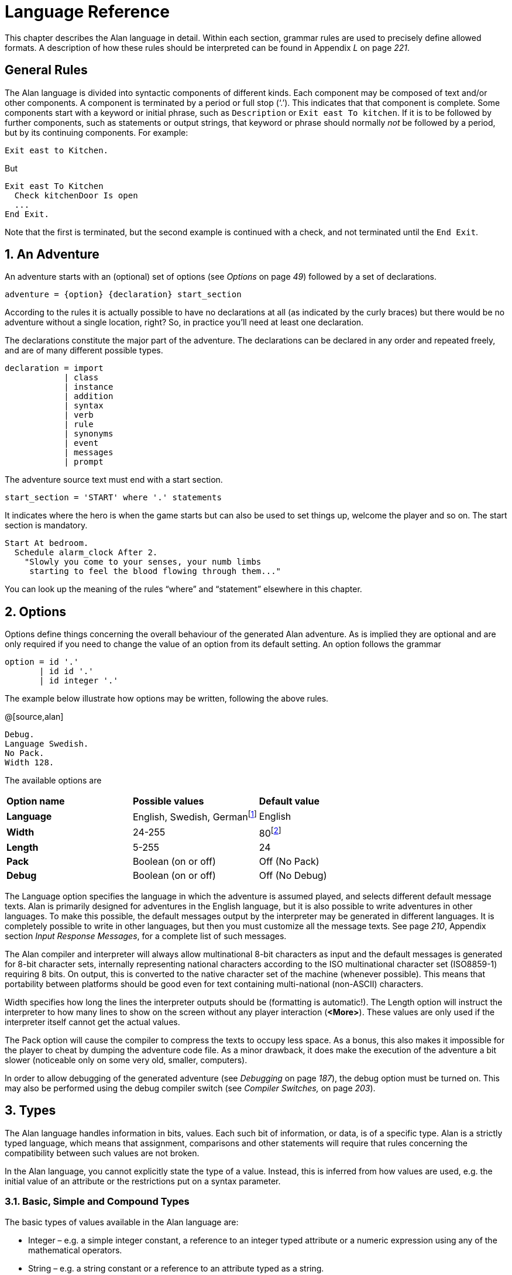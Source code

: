 = Language Reference

This chapter describes the Alan language in detail. Within each section, grammar rules are used to precisely define allowed formats. A description of how these rules should be interpreted can be found in Appendix _L_ on page _221_.

:sectnums!:


== General Rules

The Alan language is divided into syntactic components of different kinds. Each component may be composed of text and/or other components. A component is terminated by a period or full stop ('`.`'). This indicates that that component is complete. Some components start with a keyword or initial phrase, such as `Description` or `Exit east To kitchen`. If it is to be followed by further components, such as statements or output strings, that keyword or phrase should normally _not_ be followed by a period, but by its continuing components. For example:

[source,alan]
--------------------------------------------------------------------------------
Exit east to Kitchen.
--------------------------------------------------------------------------------

But

[source,alan]
--------------------------------------------------------------------------------
Exit east To Kitchen
  Check kitchenDoor Is open
  ...
End Exit.
--------------------------------------------------------------------------------


Note that the first is terminated, but the second example is continued with a check, and not terminated until the `End Exit`.

:sectnums:


== An Adventure

An adventure starts with an (optional) set of options (see _Options_ on page _49_) followed by a set of declarations.

[source,ebnf]
--------------------------------------------------------------------------------
adventure = {option} {declaration} start_section
--------------------------------------------------------------------------------

According to the rules it is actually possible to have no declarations at all (as indicated by the curly braces) but there would be no adventure without a single location, right? So, in practice you'll need at least one declaration.

The declarations constitute the major part of the adventure. The declarations can be declared in any order and repeated freely, and are of many different possible types.

[source,ebnf]
--------------------------------------------------------------------------------
declaration = import
            | class
            | instance
            | addition
            | syntax
            | verb
            | rule
            | synonyms
            | event
            | messages
            | prompt
--------------------------------------------------------------------------------

The adventure source text must end with a start section.

[source,ebnf]
--------------------------------------------------------------------------------
start_section = 'START' where '.' statements
--------------------------------------------------------------------------------

It indicates where the hero is when the game starts but can also be used to set things up, welcome the player and so on. The start section is mandatory.

[source,alan]
--------------------------------------------------------------------------------
Start At bedroom.
  Schedule alarm_clock After 2.
    "Slowly you come to your senses, your numb limbs
     starting to feel the blood flowing through them..."
--------------------------------------------------------------------------------

You can look up the meaning of the rules "`where`" and "`statement`" elsewhere in this chapter.



== Options

Options define things concerning the overall behaviour of the generated Alan adventure. As is implied they are optional and are only required if you need to change the value of an option from its default setting. An option follows the grammar

[source,ebnf]
--------------------------------------------------------------------------------
option = id '.'
       | id id '.'
       | id integer '.'
--------------------------------------------------------------------------------


The example below illustrate how options may be written, following the above rules.

@[source,alan]
--------------------------------------------------------------------------------
Debug.
Language Swedish.
No Pack.
Width 128.
--------------------------------------------------------------------------------

The available options are

// FIXME: CLEANUP TABLE

[cols=",,",]
|========================================================================================================================================
|*Option name* |*Possible values* |*Default value*
|*Language* |English, Swedish, Germanfootnote:[Other non-English languages may be supported in the future depending on demand.] |English
|*Width* |24-255 |80footnote:[Width and Length is overridden by the actual terminal or window size, if available.]
|*Length* |5-255 |24
|*Pack* |Boolean (on or off) |Off (No Pack)
|*Debug* |Boolean (on or off) |Off (No Debug)
|========================================================================================================================================

The Language option specifies the language in which the adventure is assumed played, and selects different default message texts. Alan is primarily designed for adventures in the English language, but it is also possible to write adventures in other languages. To make this possible, the default messages output by the interpreter may be generated in different languages. It is completely possible to write in other languages, but then you must customize all the message texts. See page _210_, Appendix section _Input Response Messages_, for a complete list of such messages.

The Alan compiler and interpreter will always allow multinational 8-bit characters as input and the default messages is generated for 8-bit character sets, internally representing national characters according to the ISO multinational character set (ISO8859-1) requiring 8 bits. On output, this is converted to the native character set of the machine (whenever possible). This means that portability between platforms should be good even for text containing multi-national (non-ASCII) characters.

Width specifies how long the lines the interpreter outputs should be (formatting is automatic!). The Length option will instruct the interpreter to how many lines to show on the screen without any player interaction (*<More>*). These values are only used if the interpreter itself cannot get the actual values.

The Pack option will cause the compiler to compress the texts to occupy less space. As a bonus, this also makes it impossible for the player to cheat by dumping the adventure code file. As a minor drawback, it does make the execution of the adventure a bit slower (noticeable only on some very old, smaller, computers).

In order to allow debugging of the generated adventure (see _Debugging_ on page _187_), the debug option must be turned on. This may also be performed using the debug compiler switch (see _Compiler Switches,_ on page _203_).



== Types

The Alan language handles information in bits, values. Each such bit of information, or data, is of a specific type. Alan is a strictly typed language, which means that assignment, comparisons and other statements will require that rules concerning the compatibility between such values are not broken.

In the Alan language, you cannot explicitly state the type of a value. Instead, this is inferred from how values are used, e.g. the initial value of an attribute or the restrictions put on a syntax parameter.



=== Basic, Simple and Compound Types

The basic types of values available in the Alan language are:

* Integer – e.g. a simple integer constant, a reference to an integer typed attribute or a numeric expression using any of the mathematical operators.
* String – e.g. a string constant or a reference to an attribute typed as a string.
* Boolean (true or false) – comparisons yield Boolean values, Boolean attributes.

Two other simple types are available:

* Instance – a reference to an instance or an attribute typed as a reference attribute that refers to an instance.
* Event – a reference to an event or an attribute typed as a reference attribute that refers to an event.

There is one compound type in the Alan language:

* Set – an unordered list of values.


=== Instance Type

Every time a reference to an instance is made, it can be considered an expression of instance type. In these cases, the class of the instance also often matters. E.g. assigning a reference attribute can only be made if the new value refers to an instance that belongs to the same class or a subclass of the initial value of that attribute.

Some types of expressions return a value referring to an a class or instance in the Alan source. Examples include an identifier bound to a parameter allowing instances and a reference attribute.

=== Event Type

Event is a set of statements that can be scheduled to execute with a specified delay. Each reference to an identifier of an Event is of course of the Event type. Events can be referenced by attributes and any reference to such an attribute is of Event type.

Expressions of Event type can be used in `Schedule` and `Cancel` statements.



=== Set Type

A Set is a collection of values that may be referenced as a single value, but also investigate, added to and removed from. An example might be a set of cards in a dealt hand, the set of spells that the hero have learned, or the set of numbers guessed so far.

The order of elements in the set is not specified. Each member can only occur once in the same set, but a member can occur in multiple sets. You could for example include one set of numbers (integers) in one set and another set of numbers in another set. It is then possible to investigate the sets and remove all members that are members in both.

The Set type is a compound type since it is not complete without a member type. You can only include members in a set if the type compatibility rules allow it. A Set may include members that are instances or integers.

If the Set includes instances, the subclass compatibility rule applies. All members in the set must inherit from the same class. See the section on type compatibility below.



[NOTE]
================================================================================
The fact that an instance is in a Set does not affect the instance. In fact, there is no way to find out in which Sets, if any, a particular instance is included. In particular, it does not affect the instances location.
================================================================================




=== Type Compatibility

Assignment and comparisons between values requires the values to be compatible. The three basic types (integer, string and Boolean) are only compatible with themselves.

Values of the Instance type can be compared without restriction, except that there is no notion of lesser or equal, so only equality can be tested. Assignment can be made if the new value is of the same class, or of a subclass, as the attribute or variable that receives the value. This class is normally inferred from the initial value of the declaration.

For example, a reference attribute (an attribute referencing an instance) is inferred to be restricted to instances of the class of its initial value. Any subsequent change of the attribute (setting it to refer to another instance) requires that the new instance be of the same class or a subclass thereof.

These rules ensure that attribute references and other properties are always retained during the execution of the whole game. Thus, it will never cause a run-time error on the player.



=== Type Requirements

Some statements require their arguments to be of a specific type. This is enforced by the compiler. The compatibility rules apply here also, given that the required type is given by the statement itself.

Examples include the conditional `If` statement that requires a Boolean value (or expression) to test and the `Use` statement, which requires references to instances that are subclasses of the predefined class `actor`.



== Import

The source text for a large adventure might become entangled and complex. A way to break up a large text is to divide it into separate files. Each such file can then be imported into the main source using the `import` statement.

[source,ebnf]
--------------------------------------------------------------------------------
import = 'import' quoted_identifier '.'
--------------------------------------------------------------------------------

The quoted identifier is the name of the file to import, see _File_ on page _157_. The `import` may be placed anywhere in a file where a declaration can occur, and the effect will be the same as if the contents of the named file had been inserted at that position in the file. Imports may be nested, so an imported file may in turn import more files, without limits.

An imported file is searched for first in the current directory and then in any of the directories indicated using the `import` switch as described in _Compiler Switches_ on page _203_, this search is performed in the same order as the `import` switches occurred on the command line.

The import statement is the way to use the standard library (or a library of your own design). Place the library files in a directory where the compiler will find them, either in the same directory as your other source files or somewhere else (see Appendix section _A.2_ _Compiler Switches_ on page _203_ on how to make the compiler look in more folders than the one the main source file is in). In your source you would refer to the main file of such a library by

[source,ebnf]
--------------------------------------------------------------------------------
import 'library.i'.
--------------------------------------------------------------------------------

Another use is for dividing your own source into multiple files to make them easier to handle:

[source,ebnf]
--------------------------------------------------------------------------------
import 'harbor.i'.
import 'city.i'.
import 'desert.i'.
import 'actors.i'.
Start At city.
--------------------------------------------------------------------------------




== Classes

[source,ebnf]
--------------------------------------------------------------------------------
class = 'EVERY' id
            [inheritance]
            {property}
        'END' 'EVERY' [id] ['.']
--------------------------------------------------------------------------------


Classes are definitions of templates of instances. That means that a class declaration only describes instances, and does not add anything to your game in itself. Instead, you have to create an instance of the class to make it available in the game (see _Instances_ below).

The *id* is the identifier used by the author to refer to this class throughout the source code, e.g. when referring to it in the inheritance clause of other classes and instances.

The *properties* are described in _Properties_ on page _62_.



=== Inheritance

Every instance must inherit from a class (see _Inheritance and Object Orientation_ on page _33_). Furthermore, user-defined classes must also inherit from other classes. A class or an instance inheriting from a class will get all properties of that class. All properties explicitly declared in a class or instance inheriting from another class will extend, override or complement those properties as specified in the original, parent, class. This way, you can easily create new classes by extending existing ones.

You specify which class another class or an instance inherits from using a clause following the grammar:

[source,ebnf]
--------------------------------------------------------------------------------
inheritance = 'ISA' id ['.']
--------------------------------------------------------------------------------


For example

[source,alan]
--------------------------------------------------------------------------------
The door IsA object ...
--------------------------------------------------------------------------------

and

[source,alan]
--------------------------------------------------------------------------------
Every coin IsA treasure ...
--------------------------------------------------------------------------------



== Instances

The most important part of an Alan game source is probably the declarations of instances. Instances are the objects, locations, actors and other things that fill your game universe. The player traverses and interacts with these in his quest to negotiating your game.

[source,ebnf]
--------------------------------------------------------------------------------
instance = 'THE' id
              [inheritance]
              {property}
           'END' 'THE' [id] ['.']
--------------------------------------------------------------------------------


Every instance must inherit from a class (see _Inherit_ above) keeping all properties of that class. Each inherited property can be amended or overridden by specifying it in the declaration of the instance, and new attributes, exits and scripts can be added in the same way as in class declaration.

Exactly the same rules for declaring properties apply to instances. The only difference is that an instance will actually show up in the game when it is run. Remember also that properties declared in an instance are not common to any other instances (unless the declaration overrode the value of a class property).

// @NOTE: I didn't style as inline code the classes in the following paragraph,
// 		  as some of these are not actually referenceable in real code (eg, literal)

Instances inheriting, directly or indirectly, from the predefined classes *thing*, *entity*, *object*, *location*, *actor* and *literal,* are subject to special semantics and restrictions.

Here are two examples of instance declarations following the rules above:

[source,alan]
--------------------------------------------------------------------------------
The red_ball
  IsA object
  At bedroom
  Name red ball
  Is hidden.
  Description
    If This Is Not hidden Then
      "An ordinary ball is laying under the bed."
    End If.
  Verb roll
    Does
      "You roll the ball a bit. Nothing exciting happens."
  End Verb.
End The red_ball.

The mr_brown
  IsA actor
  Name Mr Brown
  Article "".
  Pronoun him.
  Is working.
  Description "Mr. Brown is here, working at his desk."
End The mr_brown.
--------------------------------------------------------------------------------


In these examples the source lines between `The` and `End The` all declare various properties that we will learn more about in section _3.7_ _Properties_ on page _62_. The rest of the lines are fairly easy to match up to the rules of the Alan language as described by the earlier box.

All capitalized words in the examples above are keywords in the Alan language (see Appendix section _D.2_ _Keywords_ on page _222_ for a complete list), the rest are author defined words or identifiers (with the exception of the bold words object and actor, which are identifiers predefined to be special classes).



=== Entities

The base class `entity` represents the lowest denominator of all instances. All other pre-defined classes inherit from `entity`. So adding a property to `entity` will add it to every instance.

Entities cannot have an initial location, nor can they be located anywhere. On the other hand, they can be considered to be available everywhere. They are not described when encountered. They can only be shown by explicitly executing a `Describe` statement.

So, if you want an instance to always be available but invisible, create an instance of `entity`. It is also possible to create subclasses of `entity`. Instances of such classes will follow the same rules.



=== Things

`Thing` is a pre-defined subclass of `entity` that adds the property of having a location. This means that they can have an initial location and be located to locations and into containers. They will, however not show up in descriptions or listings, but the player can refer to and interact with them. They can be described by explicitly executing a `Describe` statement.

Creating an instance of `thing` is a good choice if you want an invisible instance that should only be available at particular locations, or under specific _*circumstances*_.



[NOTE]
================================================================================
Note that a `thing` can be put in a container, but that container will not show any visible traces of that thing. It will be rendered as empty if listed. The `thing` is however subject to other effects of being part of a container, such as the removal rules and selection by a random selection of items in the container. See _Random Values_ on page _143_ for a description of random selections of container items.
================================================================================




=== Objects

Objects are instances inheriting directly or indirectly from the predefined class `object`. Objects are all the things that can be manipulated by the player. They can be picked up, examined and thrown away (if the author has allowed it). In addition to the properties inherited from `thing`, any present object will by default, be described when the player enters a location or otherwise encounters it.



=== Actors

The predefined class `actor` is intended for providing so called NPC:s, non-player characters, in your game. Like the player, they can move around but to do this they have to be scripted, i.e. programmed with some behaviour using scripts.

An instance inheriting from the `actor` class will be described when encountered. Actors can be located, as can any `thing`, but not be inside a container. In addition, they can have scripts.

Actors also exhibit special behaviour when they are described, e.g. when they are encountered. If an actor is executing a script with a description, (see _Script_ on page _89_) this description will be used instead of the one declared in the description clause.

[source,alan]
--------------------------------------------------------------------------------
The kirk IsA actor Name Captain Kirk At control_room
  Has health 25.
  Container
    Header "Kirk is carrying"
    Else "Captain Kirk is not carrying anything."
  Description
    "Your superior, Captain Kirk, is in the room."
End The kirk.

The george IsA actor
  Name George Formby
  Description
    "George Formby is here."
  Script cleaning.
    Description
      "George Formby is here cleaning windows."
    Step ...
  Script tuning.
    Description
      "George Formby is tuning his ukelele."
  Step...
:
--------------------------------------------------------------------------------




==== The Hero

There is one very special actor, the hero, which represents the player. This actor is always pre-declared with some basic properties, so you don't have to declare it. But if necessary, it may be re-declared in the same way as any other actor.

One situation when this is required is if you need attributes on the hero, such as "`sleepy`" or "`hungry`". A declaration like the following can then be used:

[source,alan]
--------------------------------------------------------------------------------
The hero IsA actor
  Name me
  Is Not hungry.
  Verb examine Does
    If hero Is hungry Then
      "Examining yourself reveals a poor, hungry soul."
    Else
      "You find nothing but a poor beggar."
    End If.
  End Verb examine.
End The hero.
--------------------------------------------------------------------------------

The hero is predefined with a simple container property taking objects with no limits. It seems natural to use that as the "`inventory`" of the player, the storage for everything the player is picking up and carrying around. You will probably need to handle carried items in some manner, and the pre-declared container is one suggestion. You can also redeclare the container property of the hero so that it suits your needs.



=== Locations

A location is a declaration of a place (a "`room`") in the game that (normally) can be visited by the player, and have objects lying around, etc. In fact, the map of your game is a set of interconnected locations. A location is any instance inheriting directly or indirectly from the predefined class `location`. Inheriting from `location` implies the following semantic properties:

* only locations can be visited by the player
* only locations may have the `Entered`-clause
* things and locations may be located to locations
* exits can only lead to locations and only locations can have exits
* the start location must be a location
* locations can't have container properties
* verbs in locations are executed only when the hero is at that location

When a location is described (for example when entering it) it is presented with a heading (the location name), the description (in the description clause) followed by descriptions of any present objects and actors not already, explicitly, described (using a `describe` statement) in the description.

An interesting property of locations is that a location can be located at another, both initially and during run-time. The result of having such nested locations is that all things present at the "`outer`" location are also present in the inner. This can be used in multiple levels to allow access to sky, ground and other scenery items available at many locations at once. It can also be used for grouping locations into sets of similar locations and for implementing vehicles.



=== Literals

The classes *literal*, *string* and *integer* cannot be instantiated explicitly. Instead, you might say that they are implicitly instantiated when the player inputs a literal. For example

[EXAMPLE,role="gametranscript"]
================================================================================
&gt; turn dial to 12
================================================================================



The second parameter (see _Syntax Definitions_ on page _92_) in this player command is the integer 12. This parameter is automatically considered an instance of the pre-defined class *integer*.

It is possible to add verbs to *literal* and its sub-classes. This way it is possible to create verbs that take strings and integers as parameters.



== Properties

An instance or class can be given number of different properties by declaring them in the declaration of the class or instance.

[source,ebnf]
--------------------------------------------------------------------------------
property = initial_location
         | name
         | pronouns
         | attributes
         | initialization
         | description
         | articles
         | mentioned
         | container_properties
         | verb
         | script
         | entered
         | exit
--------------------------------------------------------------------------------


Attributes, exits, verbs and scripts can be repeated any number of times in the same declaration. You cannot use the same identifier for more than one such property, e.g. you cannot declare two attributes with the same name.



=== Inheriting Properties

A property can be inherited from the parent of the class or instance. It is not necessary to repeat the declaration in the inheriting class or instance if it should retain its inherited value. Each inherited property may be amended or overridden by specifying it also in the declaration of the inheriting class or instance according to the following table.

// FIXME: CLEANUP TABLE

[cols=",",]
|==========================================================================================================================================================================================================================
|*Property* |*Inherited as*
|*Initial location* |Overridden
|*Name* |Accumulated, the inherited names are appended at the end of the list of Name clauses
|*Pronoun* |Overridden, each pronoun clause inhibits inheriting pronouns from the parent class.
|*Attribute values* a|
Overridden, attribute declarations using the same name as an inherited can give the attribute a different value but must match the type of the inherited.

Accumulated, you can add further attributes in a class or instance.

|*Initialize* |Accumulated. Inherited initialize clauses are executed first so that the base classes may do their initialization first.
|*Description check* |Accumulated.
|*Description* |Overridden.
|*Articles & Forms* |Overridden.
|*Mentioned* |Overridden. Also overrides names.
|*Container* |Overridden, all clauses are overridden.
|*Verb declarations* |Accumulated. Verb bodies are accumulated for verbs with the same name as the inherited. Use qualifiers (see Verb Qualification 106) if you don't want all of them to execute.
|*Scripts* |Overridden, for same script name.
|*Entered* |Accumulated. Entered-clauses in nested locations are executed from the outside in. Entered-clauses in parent classes are executed first. So the first clause to be executed is the parent of an outer location.
|*Exits* |Overridden, for same direction.
|==========================================================================================================================================================================================================================

The table also show which properties are inherited separately from the parent. E.g., you can override the description but keep the description check, or even add another (since they are accumulated). You cannot override the container limits and keep the header section since the container property is overridden in its entirety.

In an inheriting class, you can also add new properties. More attributes, verbs, exits and scripts can be added to those already present through the inheritance.

The properties available for use in classes, and thus also for instances, are described in detail in the following sections. In general, all of these can be mixed freely, however, some semantic restrictions apply as to when a particular property is or is not legal.

=== Initial Location

Where an instance will be located when the game starts is set using an optional `Where` clause. If no such clause is used the instance will have no location. An instance without location is not present (in the view of the player) in the game until it is moved somewhere by a `Locate` statement.

[source,ebnf]
--------------------------------------------------------------------------------
initial_location = where
--------------------------------------------------------------------------------

Only the `At` `what` and `In` `what` forms of the `Where` construct (see _WHERE Specifications_ on page _138_) are allowed when describing an initial location of an instance.

[source,alan]
--------------------------------------------------------------------------------
The chest IsA object At treasury
...
--------------------------------------------------------------------------------

An instance inheriting from `location` cannot have an initial location that is `In` something, but it can be `At` some other location, creating a nesting of locations.



=== Names

By default, the identifier ("`author name`") for an instance is also the name shown to the player, and by which he will be able to refer to it. Normally you would want to override this with more elaborate and alternative names. You can do that using the `Name` clause.

[source,ebnf]
--------------------------------------------------------------------------------
name = 'NAME' id {id} ['.']
--------------------------------------------------------------------------------

The `Name` clause consists of a list of identifiers optionally followed by a full stop.

The identifiers given in the `Name` clause is used when the instance is presented to the player and which the player can use to refer to it. For example

[source,alan]
--------------------------------------------------------------------------------
The south_door IsA object At south_of_house
  Name door
...
The south_of_house IsA location
  Name 'South of House'
...
--------------------------------------------------------------------------------


The quoted identifier used in the last example makes the name be one single text string. See _Words, Identifiers and Names_ on page _153_ for an explanation of this. This works for locations, which a player usually does not need to refer to, but for things the player should interact with, a more sophisticated mechanism is available.

[source,alan]
--------------------------------------------------------------------------------
The chair3 IsA object
  Name little wooden chair
--------------------------------------------------------------------------------


In this example, the name is a sequence of words. The semantics of this declaration is that the word "`chair`" is a noun and "`little`" and "`wooden`" become adjectives. When the player, in a command, want to refer to the object with the author name (identifier) `chair3`, he may use just "`chair`" if it is the only accessible object with "`chair`" as its noun, or he may distinguish between multiple chairs by also giving one or more adjectives to be more precise about which chair he meant.


[NOTE]
================================================================================
The `Name` clause hides the author name, so in the example, the player will not be able to use `chair3` to refer to the instance.
================================================================================

[NOTE]
================================================================================
An explicit `Mentioned` clause will override the names for presenting the instance.
================================================================================


It is possible to give an instance multiple names by listing a number of name clauses. Each one will define adjectives and a noun as described above. The result is that the player can use any of the names to refer to the object. For example:

[source,alan]
--------------------------------------------------------------------------------
The rod IsA object At grate
  Name rusty rod
  Name dynamite
  ...
--------------------------------------------------------------------------------


This would allow the player to refer to the object using either '`rusty rod`' or '`dynamite`'. (Or as a side effect '`rusty dynamite`'.) The first name clause is used for building a default description, if necessary (see _Description_ on page _75_).

The character case used in any word is retained for output, but player input will always be matched without considering case. This way you can e.g. give capitalized names to people giving a correct output.



==== Inheriting Names

Names can of course be inherited. This is done in an additive way so that any names inherited are appended to the `Name` clauses in the declaration. This ensures that the class or instance itself can control the primary name (the first `Name` clause). In addition, this has the effect that an instance inheriting from a class defining a `Name` will be possible to refer to also using the inherited name(s). Here is an example with fruits:

[source,alan]
--------------------------------------------------------------------------------
Every fruit IsA object Name fruit ...
Every apple IsA fruit Name apple ...
Every pear IsA fruit Name pear ...
The gravensteiner IsA apple ...
The macintosh IsA apple ...
--------------------------------------------------------------------------------

In this example, both the pear and the apple would be possible to refer to using the word "`fruit`". Both the gravensteiner and the macintosh would be apples, not only by name, but also by all other properties of apples.



==== Displaying Instances

When an instance is to be shown to the player, it must be displayed in form of text. An instance can be printed in several different ways, it can be described or only mentioned. A description of an instance is a complete and usually more elaborate description of it (see _Description_ on page _75_). However, often an instance must be mentioned as a part of a sentence, or in a list.

Such a mentioning of an instance will involve the articles, the name and possibly the `Mentioned` clause.

The basis for this mechanism is the short form, which by default is the first of the ``Name``s. It will, however, be overridden by any existing `Mentioned` clause (see _Mentioned_ on page _80_).

The short form can be automatically transformed to a description (for instances that have no `Description`) by inserting the article (see _Articles and Forms_ on page _78_) and the short form in a default message. In the following example, output of the article is underlined and the short forms are emphasised, the rest is the default message templates.

There is a _little black book_, a _green pearl_ and an _owl_ here.

The interpreter also uses this principle when constructing lists of instances in container content lists (as the result of the execution of an implicit or explicit `List` statement, see page _121_).

===  Pronouns

In player input, it is often handy and natural to refer to items using pronouns, such as "`it`", "`them`" or "`her`". Alan provides a means to define with which pronouns each instance can be associated.

[source,ebnf]
--------------------------------------------------------------------------------
pronouns = 'PRONOUN' word { ',' word }
--------------------------------------------------------------------------------

The effect of associating a pronoun with an instance is that the player can refer to that instance explicitly in one command and then in a subsequent command use that pronoun to refer to it again. Assume the player input

[EXAMPLE,role="gametranscript"]
================================================================================
&gt; ask the priest about the bible
================================================================================



If the priest has been associated with the pronoun "`him`" and the bible with the pronoun "`it`", the next command could be

[EXAMPLE,role="gametranscript"]
================================================================================
&gt; give it to him
================================================================================



Pronouns are inherited as any other property, but are overridden as soon as a pronoun clause is present.


[NOTE]
================================================================================
The pre-defined class `entity` defines the pronoun "`it`" (or equivalent for other supported languages).
================================================================================

=== Attributes

An attribute is a labelled value that instances have. The declarations of attributes are placed inside a class definition (in which case it will apply to all instances of that class or instances of any sub-class of it) or inside an instance declaration (in which case only this instance will have it, unless it overrode an already inherited attribute with new values). An attribute declaration, or a set of declarations, is introduced using one of the keywords:

[source,ebnf]
--------------------------------------------------------------------------------
is = 'is'
   | 'are'
   | 'has'
   | 'can'
--------------------------------------------------------------------------------

And the actual of an attribute follows the structure:

[source,ebnf]
--------------------------------------------------------------------------------
attribute_declaration = id
                      | 'NOT' id
                      | id integer
                      | id string
                      | id id
                      | id '{' values '}'
--------------------------------------------------------------------------------

An attribute can be of Boolean (having truth values), numeric, string, event, instance or set type. The type of an attribute is automatically inferred from the type of its initial value.

Combining the keywords with well chosen attribute names can give natural reading to your attributes:

[source,alan]
--------------------------------------------------------------------------------
The rats Are hungry
The cowboy Can shoot
The chest Is heavy
The combination_lock Has numbers {1,2,4,8}
--------------------------------------------------------------------------------

Attributes that you want every instance of a class to have must be declared in that class. E.g. to declare a Boolean attribute that all instances of the class animal will have in common, the following code can be used:

[source,alan]
--------------------------------------------------------------------------------
Every animal ...
  Is
    Not human.
...
--------------------------------------------------------------------------------

The attribute `human` will now be available in all instances of the class, without further declarations, and it will be false. If you want the attribute to have another value in a particular instance, you must declare it specifically in that instance and give it its desired value, which will be effective only for that instance. You can override the value in a subclass, e.g.

[source,alan]
--------------------------------------------------------------------------------
Every person IsA animal ...
  Is
    human.
...
--------------------------------------------------------------------------------




==== Boolean Attributes

A Boolean attribute is declared by simply giving the attribute name, or the name proceeded with the keyword `Not` (indicating a *FALSE* initial value):

[source,alan]
--------------------------------------------------------------------------------
thirsty.
Not human.
--------------------------------------------------------------------------------



==== Numeric and String Attributes

Numeric and string attributes are declared by simply typing the value after the attribute name:


[source,alan]
--------------------------------------------------------------------------------
weight 42.
message "Enter password:".
--------------------------------------------------------------------------------

Note that string valued attributes are mainly intended for saving string parameters from the player input, like in

[EXAMPLE,role="gametranscript"]
================================================================================
&gt; scribble "Kilroy was here" on the wall
================================================================================


It is not intended for keeping long strings of descriptions, especially not as attributes to classes, as they (in the current implementation) require memory and takes time to initialise when starting the game.


==== Event Attributes

Attributes can refer to events. Such an attribute is declared by giving the identifier of an event as its initial value.

[source,alan]
--------------------------------------------------------------------------------
Event e1
  "This is e1 running."
  Set e Of l To e2.
End Event.

The l IsA location
  Has e e1.
End The l.
--------------------------------------------------------------------------------

An attribute of the event type can for example be used to dynamically remember which event is scheduled, so that it can be cancelled.

==== Reference Attributes

Reference attributes stores references to instances. Such an attribute is of instance type; the class is determined by the class of the initial instance that the attribute is referring. You may for example store a reference to the other side of a door.

[source,alan]
--------------------------------------------------------------------------------
The east_door IsA door.
  Has otherside west_door.
  ...
--------------------------------------------------------------------------------


You must initialize a reference attribute with a reference to an instance belonging to a class having the required properties. Any subsequent assignment to the attribute will require that the new value is a member of the same class or a subclass of it. This ensures that operations on instances referenced by that attribute will always be possible.

Inside a class declaration, reference attributes may be initialized with a class identifier instead of a reference to an instance. This makes the attribute an _abstract_ attribute, since it is defined but not initialized. Any instances inheriting from this class must then initialize the attribute, either explicitly or indirectly (by initializing it in an intermediate class). E.g.

[source,alan]
--------------------------------------------------------------------------------
Every door IsA object ...
  Has otherside door.
End Every door.

The east_door IsA door.
  Has otherside west_door.
  ...
--------------------------------------------------------------------------------


[NOTE]
================================================================================
If you need to set the initial value to refer to an instance of a sub-class of the actual class you want to allow, you can use an instance of the required class in the declaration and set its correct initial value in the `Start` or `Initialize` sections.
================================================================================



==== Set Type Attributes

A Set is an unordered set of integers or instance references. Initial members must be listed in the declaration of the Set. See _Set Type_ on page _52_ for details on the Set type.

The type and class of allowed members is inferred from the values actually in the initial set. If they are instance references, the common ancestor of all members is used as the class of the allowed members. An empty set is only allowed as an initial value if the attribute is an inherited attribute since in this case, the member class is known from the inheritance and need not be indicated in the declaration.

You can also initialize a set type attribute with a set consisting only of a single class identifier. This will create an empty set with instance type members restricted to that particular class.


[NOTE]
================================================================================
If you require an initially empty set of another type, e.g. integer, and you cannot give the member class by inheriting it, you can initialize the set with a single value of the correct type and remove that value in the `Start` or `Initialize` sections.
================================================================================


==== Inheriting Attributes

Attributes can be inherited like any other property. A declaration of an attribute with the same name as in any of the parents of the instance or class, will inherit the type of the attribute, you cannot change it in subsequent declarations. This means that any declaration of a different initial value than the inherited must follow the rules of type compatibility for assignment. (See _Type Compatibility_ on page _53_.)

This also applies to classes of instances in the reference and set types attributes. Both these types allow references to instances. The initial value given at the point where the attribute is introduced determines the required class of the set members or referenced instances. This is retained throughout the complete inheritance of that attribute even if a subsequent initial value would imply a more specialised class. An example:

[source,alan]
--------------------------------------------------------------------------------
Every door IsA object
  Has otherside someDoor.
End Every door.

Every lockable_door IsA door.
  Has otherside someLockableDoor.
End Every lockable_door.

The someDoor IsA door
  Has otherside someLockableDoor.
End The someDoor.

The someLockableDoor IsA lockable_door
  Has otherside someDoor.
End The someLockableDoor.
--------------------------------------------------------------------------------


In this example, the reference attribute `otherside` is introduced in the class `door`. Its initial value is referring to the class `door`. This makes the attribute refer to doors. In the subclass `lockable_door` the attribute is used with another initial value, here it refers to a subclass of `door`. Despite this, the attribute in the two door instances will allow reference to doors, as indicated by the first declaration (in the class `door`).

As a contrast, the same example can be used with abstract reference attributes (reference attributes that are defined, but not initialized, in the class declaration).

[source,alan]
--------------------------------------------------------------------------------
Every door IsA object
  Has otherside door.
End Every door.

Every lockable_door IsA door.
  Has otherside lockable_door.
End Every lockable_door.

The someDoor IsA door
  Has otherside someLockableDoor.
End The someDoor.

The someLockableDoor IsA lockable_door
  Has otherside someDoor.
End The someLockableDoor.
--------------------------------------------------------------------------------

Now the class declarations refer to classes instead of instances in their declaration of the `otherside` attribute. This changes the semantics so that the subclass indicated by `lockable_door` actually makes it illegal to use a `door` as the declaration in `someLockableDoor` does, instead a `lockable_door` is required.

Using abstract reference attribute declarations in class declarations allows you to progressively refine the class of the instances that that attribute may refer to.

=== Initialize

The attributes of an instance can be initialized using values in the attribute declaration. This is usually sufficient for many situations. For more flexibility, the `Initialize` clause can be used.


[source,ebnf]
--------------------------------------------------------------------------------
initialize = 'INITIALIZE' statements
--------------------------------------------------------------------------------

The clause makes it possible to execute arbitrary statements before the game is started. The statements are executed before the `Start` clause is executed. This enables calculation of more complex initial attribute values to be located within the instance, or class, that requires it. Of course general statements are also allowed so any prerequisites can be catered for.


[source,alan]
--------------------------------------------------------------------------------
Initialize
  Set first_course of This To Random In first_courses Of menu.
  Set second_course of This To Random In main_courses Of menu.
  Set third_course of This To Random In desserts Of menu.
--------------------------------------------------------------------------------


The current location is set to the start location, and the current actor is the hero during the execution of all `Initialize` clauses.

If the `Initialize` clause is inherited it will accumulate all clauses with clauses from base classes executing before the clause from the subclass. This lets the base classes do their initialization before the initialization of the more specialized, class or instance is performed.



=== Description

The statements in the `Description` clause should print a description of the instance. These statements are executed when the hero encounters the instance. Depending on from which base class the instance inherits this can be a location description presented when the hero enters the location or when executing a `Look` statement. Other possibilities are descriptions of objects and actors. See sections _3.6_ _Instances_ on page _56_ for descriptions of what inheriting from the predefined base classes means.


[NOTE]
================================================================================
The description should not change any game state since it might not always be executed depending on the settings of the `Visits`. In particular, the description of a location should not move the hero; this might lead to a recursive loop of descriptions. This might instead be managed by the `Entered` clause.
================================================================================



See also _Special Statements_ on page _134_, concerning the `Visits` statement.

The syntax for simple descriptions is:

[source,ebnf]
--------------------------------------------------------------------------------
description = 'DESCRIPTION' {statement}
--------------------------------------------------------------------------------

If the `Description` clause is missing for an instance (and no description is inherited), the Alan system will supply a default description such as "`There is a round ball here.`". If there is a `Description` clause but it contains no statements, the object will be '`invisible`', i.e. no description of it will be printed, not even a default one. This can be useful for objects already described by the location description, or of objects with particular properties.

Here are some examples of simple description declarations

[source,alan]
--------------------------------------------------------------------------------
The south_of_house IsA location
  Name 'South of House'
  Is outdoors.
  Description
    "You are facing the south side of a white
     house. There is no door here, and all the
     windows are barred."
  ...

The door IsA object
  Description
    "In the north wall there is a large wooden door."
    If door Is closed Then
      "It is closed."
    End If.
  ...
--------------------------------------------------------------------------------

Before executing a description, you can check for various conditions to be met. A common example is the dark room. If there is no light source present, the description should not be printed. The syntax for such a description is


[source,ebnf]
--------------------------------------------------------------------------------
description = 'DESCRIPTION' [checks] [does]
--------------------------------------------------------------------------------

You can guard the description with a check in the same form as with verb bodies (see _Verb Checks_ on page _102_ for a detailed description of checks). Of course, there are no qualifiers possible here. To be able to separate the checks statement from the actual description statements the keyword `Does` is required. This is an example of the checks for a dark location:

[source,alan]
--------------------------------------------------------------------------------
Every dark_location IsA location
  Description
    Check Sum Of light_source Here > 1
      Else "It is pitch black. You are likely
            to be eaten by a grue.""
End Every dark_location.
--------------------------------------------------------------------------------



Note that it does not specify any description statements. This is because the checks and the actual description are inherited separately, as described in the table on page _62_. The actual descriptions are left for the instances.

If multiple description checks are available in the inheritance chain, they are all tested and must be met before any description is attempted. So the inheritance of description checks is "`additive`".

If any check fails, the description will not be executed. This particularly also implies that the default listings and description of present objects and actors in location instances will not occur either. Note, however, that any events and actor actions _will_ be shown. See _Locations_ below for a description of default description mechanism for locations.

If neither a check nor any description statements occur after the keyword `Description` this _is_ a description, but it is empty.


[NOTE]
================================================================================
You should _not_ put statements that changes game state in the `Description` clause. Descriptions can be executed in various circumstances that the game author has no control over. Consider `Exit` statements and the `Entered` clause instead.
================================================================================




=== Articles and Forms

[source,ebnf]
--------------------------------------------------------------------------------
forms = indefinite | definite | negative

definite = 'DEFINITE' article_or_form

indefinite = [ 'INDEFINITE' ] article_or_form

negative = 'NEGATIVE' article_or_form

article_or_form = 'ARTICLE' {statement}
                | 'FORM' {statement}
--------------------------------------------------------------------------------

The optional definite, indefinite and negative articles and forms can be used to define how an instance is printed in its indefinite, definite and negative forms. There are two cases for each form, either as an article prepended to the short display form of the instance (its names or `Mentioned` clause), or a complete form replacing the normal name printing.

Indefinite forms are used in e.g. inventory listings and when presenting instances that have no `Description` clause. Definitive forms are usually used in messages of the type:


[EXAMPLE,role="gametranscript"]
================================================================================
The door is locked.
================================================================================


The negative forms are used in standard messages of the type:


[EXAMPLE,role="gametranscript"]
================================================================================
I can't see any door here.
================================================================================




``Article``s and ``Form``s can of course, be inherited.


[NOTE]
================================================================================
The predefined base class `entity` defines the default definite, indefinite and negative article to be "`the`", "a" and "`any`" (if using English). You may override this by using an `Add` statement.
================================================================================




==== Articles

Printing the indefinite (or definite or negative) form of an instance having an indefinite (or definite or negative) article is simply performed by executing the article statements and then the normal printing of the instance, usually the first set of names.

For example

[source,alan]
--------------------------------------------------------------------------------
The owl IsA object
  Indefinite Article "an"
:
--------------------------------------------------------------------------------


This results in output like


[EXAMPLE,role="gametranscript"]
================================================================================
There is an owl here. +
You are carrying an owl.
================================================================================




An article is not used when the instance is displayed when acting on multiple objects, as in:


[EXAMPLE,role="gametranscript"]
================================================================================
&gt; take everything +
(owl) Taken.
================================================================================




For instances that should not have any article at all, like '`some money`', or '`mr Andersson`', an `Indefinite Article` clause containing no statements must be used:

[source,alan]
--------------------------------------------------------------------------------
The money Name some money
  Article
:
--------------------------------------------------------------------------------

Instead of


[EXAMPLE,role="gametranscript"]
================================================================================
There is a some money here.
================================================================================




This will lead to the expected:


[EXAMPLE,role="gametranscript"]
================================================================================
There is some money here.
================================================================================






==== Form

If an instance has a `Definite` (`Indefinite` or `Negative`) `Form`, either through declaration or inheritance, the printing of its definite, indefinite or negative form will be by executing the corresponding statements only; no article declaration is involved. In this way, the author gets complete control over the spelling and inflection of the instance name in definite, indefinite or negative forms. Some human languages will probably require more use of the `Form` form (like Swedish), and some less (like English). The forms are particularly useful if the natural language used, have different forms of the noun itself in definite an indefinite forms. An example is the Nordic languages, which use definite suffixes instead of articles.

The `Article` and `Form` are inherited as one property. That means that an instance may override its inherited form using either of the forms regardless of how its parent defined the form.



==== Printing

You can use various forms of the `Say` statement (see _Say_ on page _120_) to choose in which form the instance will be presented. In addition, the embedded parameter references allow selection of the form (_String Statement_ on page _118_).



==== Mentioned

The optional `Mentioned` clause overrides the name for displaying an instance in a short form that will be used when the instance is mentioned e.g. in listings of containers or when the *all* form of player input is used. A typical use of the `Mentioned` clause is to let some internal state of the instance be reflected in the short form, e.g. if you want the short form of a box to show if it is open or closed you cannot rely on the Names since they are static. Instead, the `Mentioned` clause can print a different short name depending on an attribute.

[source,ebnf]
--------------------------------------------------------------------------------
mentioned = 'MENTIONED' {statement}
--------------------------------------------------------------------------------

For example:

[source,alan]
--------------------------------------------------------------------------------
Mentioned
  If mirror Is broken Then
    "broken"
  End If.
  "mirror"
...
--------------------------------------------------------------------------------



[EXAMPLE,role="gametranscript"]
================================================================================
&gt; take all +
(little black book) OK! +
(green pearl) OK! +
(broken mirror) OK!
================================================================================





[NOTE]
================================================================================
A mention clause declared on a class will override the names of any instance that inherits from it.
================================================================================



=== Container Properties

An instance can also be a container. This is declared by using the `Container` property clause. The grammar is

[source,ebnf]
--------------------------------------------------------------------------------
container_properties = ['WITH'] ['OPAQUE'] 'CONTAINER'
                           ['TAKING' id]
                           [limits]
                           [header]
                           [empty]
                           [extract]
--------------------------------------------------------------------------------


For example

[source,alan]
--------------------------------------------------------------------------------
The chest IsA object
  With Container
    Limits ...
    Header ...
  Description ...
  :
End The chest.
--------------------------------------------------------------------------------


A container is something that can contain instances. By default, the instances it can contain must be inheriting from the base class `object`, but by using the `Taking` clause, you can allow any instances.

Instances with the container property, "`inherits`" a special, pre-defined, Boolean attribute, `opaque`. This attribute can be manipulated in the same way as any other attribute. Its current value indicates if the instances inside the container are visible and accessible or not.

By default, containers expose their content, but by placing the keyword `Opaque` in the container declaration, you indicate that this container declaration will initially prohibit access to the contained instances. A typical use of this is to prohibit access to contents of closed cases, drawers and boxes. Once open such containers usually reveal the content, which then can be accessed. You can implement such behaviour by modifying the built in `opaque` attribute. For example:


[source,alan]
--------------------------------------------------------------------------------
The drawer IsA object
  With Opaque Container
    Header "The drawer contains"
  Verb open
    Does
      Make drawer Not opaque.
      List drawer.
  End Verb.
End The drawer.
--------------------------------------------------------------------------------




[NOTE]
================================================================================
If you want to hide the content of a container, you have to take care so that a `List` statement is not executed while the container is opaque since this will reveal the content. You can check the state of the `opaque` attribute like any other Boolean attribute.
================================================================================


[NOTE]
================================================================================
The predefined `opaque` attribute is only available in instances and classes having the container property.
================================================================================



When an instance with the container property is encountered during game play, it will be described as usual. If the instance has a default description the content of the container will be listed if it is not empty and not opaque.



==== Limits

The `Limits` clause of the container property declaration put limitations on what and how much can be put in the container.

[source,ebnf]
--------------------------------------------------------------------------------
limits = 'LIMITS' {limit}

limit = limiting_attribute 'ELSE' {statement}

limiting_attribute = attribute_definition
                   | 'COUNT' integer
--------------------------------------------------------------------------------



If any of these limits are exceeded when trying to locate anything inside the container, the statements in the corresponding `Else`-part will be executed and the players turn aborted. In fact, these checks are performed because of the execution of a `Locate` statement (usually as a result of the player issuing a command with the intent of placing something in a container). This means that the execution of a sequence of statements can actually be interrupted in the middle by these limitations.

The specification of an attribute, which must be a numeric attribute on the class the container takes (by default object), implies that the sum of this attribute of all objects in the container cannot exceed the value specified. The special attribute `Count` can be also be used and indicates a limitation on the number of instances allowed.

[source,alan]
--------------------------------------------------------------------------------
Container
  Limits
    weight 50 Else "You can not lift that much."
    Count 2 Else "You only have two hands!"
--------------------------------------------------------------------------------



[NOTE]
================================================================================
The `Count` limit considers all instances in the container. This might differ from the number of instances listed e.g. if the container takes ``Thing``s (which are not 'visible').
================================================================================



Container properties are inherited in its entirety. Locations can't have container properties.



==== Header and Else

[source,ebnf]
--------------------------------------------------------------------------------
header = 'HEADER' {statement}

empty = 'ELSE' {statement}
--------------------------------------------------------------------------------


`Header` is used when the contents of the container is listed. It is intended to produce something like


[EXAMPLE,role="gametranscript"]
================================================================================
"The box contains"
================================================================================



or

[EXAMPLE,role="gametranscript"]
================================================================================
"You are carrying"
================================================================================




It is followed by a list of instances mentioned. Section _Mentioned_ on page _80_ describes this listing.

The `Else`-part is used instead of the header if the container is empty.

If `Limits` or `Header` is missing, the Alan system supplies the default of no limits, and the messages output will be equivalent with

[source,alan]
--------------------------------------------------------------------------------
Header
  "The <container> contains"
Empty
  "The <container> is empty."
--------------------------------------------------------------------------------

(<container> is replaced by the actual name of the instance.)



==== Extract

The `Extract` clause defines what happens when anything is extracted from a container. Any `Locate` statement that moves an instance out of a container is considered an extraction. The extraction will be subject to the restrictions enforced by the `Extract` clause.

[source,ebnf]
--------------------------------------------------------------------------------
extract = 'EXTRACT' [check] [does]
        | 'EXTRACT' {statement}
--------------------------------------------------------------------------------


The extract clause, including optional `Check` and `Does` clauses, allows prohibiting the extraction of the item from the container depending on some condition. If the `Check` is present, it works the same way as for ``Verb``s (see _Verb Checks_ on page _102_). I.e. a `Check` without a guard expression will unconditionally prohibit extractions; a `Check` with an expression will evaluate that expression and, if false, execute its `Else` clause, and then abort the move. The `Does` clause will be executed if the optional `Check` passes, or there was no `Check`.

An `Extract` clause without a `Check`, but with a `Does`-clause, executes the Does-clause and then allows the extraction to take place. So, in a way, Checks, if triggered, prevents the extraction, and the `Does`-clause amends to it, being an extensions of the normal case, much like the `Check` and `Does`-clauses for Verbs (see section _3.10_ _Verbs_ on page _100_). The second form of the clause, with just the statements, is equivalent to an `Extract` with only a `Does`-clause.

An example use of the `Extract` clause is to prohibit, put restrictions on, or modify the behaviour when the hero attempts to take things carried by another actor.

[source,alan]
--------------------------------------------------------------------------------
The waiter IsA actor
  At bar.
  Is Not annoyed.
  Description
    "A slow-moving, traditionally dressed waiter is here."
    List waiter.
    If waiter Is annoyed Then
      "He is rather annoyed."
    End If.
  Container
    Header "The waiter is carrying"
    Else "The waiter is empty-handed."
    Extract Does "The waiter is annoyed by your presupposition."
      Make waiter annoyed.
End The waiter.
--------------------------------------------------------------------------------





=== Verbs

Verbs declared inside an class or instance are inherited in the same way as other properties. See section _3.10_ _Verbs_ on page _100_ for a description on how to declare verbs.

The verbs in a class or instance will only be a candidate for execution if the instance bound to a parameter is of the corresponding class, or is the instance. See _Verb Execution_ on page _106_ for a detailed explanation.



=== Entered

[source,ebnf]
--------------------------------------------------------------------------------
entered = 'ENTERED' {statement}
--------------------------------------------------------------------------------

The `Entered` clause is only allowed in instances inheriting from the predefined class `location`. This clause will be executed whenever any actor enters the location. Game state changes can be made without restriction.

However, the `Entered` clause is primarily intended for setting up the location in a correct way, not for describing events, actions and states changes. For this the `Description`-clause is recommended.

The `Entered` clause can also be used to restrict the movements of actors other than the `Hero`. (The hero's travels are controlled by exit checks as described in _Exits_ on page _88_).

If some of the statements should only apply to a particular actor, it is possible to test for the `Current Actor` with a simple `If` statement.

The actor is located at the location before the clause is executed so `Current Location` will be the location having the clause.

Entered clauses are inherited and locations can be nested (see section _Locations_). The order of execution is explained by the following table:

// FIXME: CLEANUP TABLE

[cols=",,,",]
|=========================================
| |*Outer Region* |*...* |*Current Location*
|*Base class* |Outermost | |
|*:* | | |
|*Leaf class* | | |
|*Instance* | | |
|=========================================

This means that the first `Entered` clause to be executed is the clause in the base class of the outermost location, if any, then moving down the inheritance of the outermost. After that any parent classes for any intermediate locations are considered in the same way. Finally running any `Entered` clauses in the parents of the new location, ending with the clause in the location itself.


[NOTE]
================================================================================
The `Entered` clause is only executed when the actor is entering the location. This goes for _all_ actors, not only the player/hero. The actor will be at the location when the clause starts to execute.
================================================================================



[NOTE]
================================================================================
If it is the Hero that is moving, the `Description`, including the normal header containing the location name, of the new location will be executed _directly after_ the `Entered` clause.
================================================================================




=== Exits

To build a traversable world of locations, they must be connected. This is done using exits. The syntax for an exit declaration is

[source,ebnf]
--------------------------------------------------------------------------------
exit = 'EXIT' id {',' id} 'TO' id [exit_body] '.'

exit_body = [checks] [does] 'END' 'EXIT' [id]
--------------------------------------------------------------------------------

An exit has a list of identifiers, all of which are considered directional words. I.e. when any of those words is input by the player, he will be located at the location identified as the target of the exit. It is possible to customize the exit using a `Check`, that must be satisfied to allow passage through the exit, and statements (`Does`) that will be executed when the player passes through. The checks work as described in _Verb Checks_ on page _102_.

If either of the `Check` or `Does` clauses is present, the `End Exit` is required.

Two interconnected locations might be declared like:

[source,alan]
--------------------------------------------------------------------------------
The east_end IsA location Name 'East End of Hall'
  Description
    "This is the east end of a vast hall. Far
     away to the west you can see the west end."
  Exit w To west_end.
End The east_end.

The west_end IsA location Name 'West End of Hall'
  Description
    "From this western end of the large hall it
     is almost impossible to discern the
     opposite end to the east."
  Exit e To east_end.
End The west_end.
--------------------------------------------------------------------------------



[NOTE]
================================================================================
If an exit is declared from one location to another, and you want there to be an exit in the opposite direction, you have to define the reverse passage. It is not created automatically.
================================================================================



Exits are only allowed in classes or instances inheriting from the pre-defined class `location`.



=== Scripts

The `Script` is the actor's way of performing things. In a way, it corresponds to what the hero is ordered to do by the player's typed-in commands.

[source,ebnf]
--------------------------------------------------------------------------------
script = 'SCRIPT' id ['.'] [description] {step}
--------------------------------------------------------------------------------

Every script has an identifier (the *id*) to identify it. A script is selected by the `Use` statement. When an actor is started following a script, it will continue with one step after the other, with all the other actors, including the hero, taking turns.

The optional description allowed in the beginning of a script is used instead of the general description (from the instance declaration) whenever the actor is executing that particular script. If it is not present, the general description is used.

[source,alan]
--------------------------------------------------------------------------------
Actor george
  Name George Formby
  Description "George Formby is here."
  Script cleaning.
    Description
      "George Formby is here cleaning windows."
    Step ...
  Script tuning.
    Description
      "George Formby is tuning his ukelele."
    Step ...
:
--------------------------------------------------------------------------------



An actor continues executing its script until

* it reaches the end
* another `Use` statement is executed for that actor
* the actor is stopped using the `Stop` statement
* something fails


[NOTE]
================================================================================
There are a few things that might fail when an actor executes. One example is an extract, which means that something is removed from a container. As container may define extract checks that action might be prevented. This means of course that that step is aborted, but also that the actor is automatically stopped, so no further steps from the script will be run. The author is responsible for handling this, e.g. by using rules to ensure that the condition is detected and handled correctly.
================================================================================



==== Steps

A script is divided into steps. Each step contains statements representing what the actor will do in what corresponds to one player move. A step can be defined to be executed immediately next move, to wait a number of moves before it is executed or even to wait for a special situation (condition) to arise.

[source,ebnf]
--------------------------------------------------------------------------------
step = 'STEP' {statement}
     | 'STEP' 'AFTER' expression {statement}
     | 'STEP' 'WAIT' 'UNTIL' expression {statement}
--------------------------------------------------------------------------------


For example

[source,alan]
--------------------------------------------------------------------------------
Step Wait Until hero Here
  Locate waiter Here.
  "From the shadows a waiter emerges: $p
   '-Bonjour, monsieur', he says."
Step After ticksLeft Of train
  "The train driver enters the train, and after a brief
   moment the train starts to move."
--------------------------------------------------------------------------------


When an actor has executed the last step of the current script, it will do nothing more until the next `Use` statement is executed for this actor (the actor will not act, but still present at the location where it was). If this is not what you wanted, you can end each script with a new `Use` statement.



== Additions

In certain circumstances, you need to add properties to a class after it is defined. One simple such example is to add attributes to the predefined classes. To allow this the `Add` construct is available. It follows the grammar

[source,ebnf]
--------------------------------------------------------------------------------
addition = 'ADD' 'TO' 'EVERY' id
               [inheritance]
               {property}
           'END' 'ADD' ['TO'] [id] '.'
--------------------------------------------------------------------------------

Using this construct, you can add any property to a class without having access to its declaration. A standard library would make heavy use of this since it would be structured so that related verbs, their syntax and synonyms are packaged together. If such a package required particular attributes in classes, they could be added using the `Add` construct.



== Syntax Definitions

The syntax construct is used to specify the allowed structure of the input from the player. Each definition defines the syntax for one `Verb`. The effects triggered by the player input are declared using the `Verb` construct (see _Verbs_ on page _100_).

[source,ebnf]
--------------------------------------------------------------------------------
syntaxes = 'SYNTAX' {syntax}

syntax = id '=' {element} syntax_end

element = id
        | '(' id ')' [indicator]

syntax_end = parameter_restrictions
           | '.'
--------------------------------------------------------------------------------




The syntax is defined as a number of _syntax elements_ each being either a player word (a single *id*) or the name of a parameter (an identifier enclosed in parenthesis). Parameters may be in any position, including the first, a syntax with only parameters might be tricky for the interpreter to match to your intentions, as the complete set of allowed input then easily becomes ambiguous.

[source,alan]
--------------------------------------------------------------------------------
Syntax
  quit = 'quit'.
  examine = 'examine' (obj).
  command_north = (act) 'north'.
  unlock_with = 'unlock' (l) 'with' (k).
--------------------------------------------------------------------------------

When the player types a command, it is compared to the set of declared syntaxes. This provides a very flexible way to extend the allowed command set (see also _Player Input_ on page _160_ for details on general player input).

After the player input has been matched to an allowed syntax, the parameters are bound to the instances referred to by the player. The parameter identifiers in the syntax declaration then refer to those entities. Reference to attributes etc. will be done in the instance referred by the parameter.

[source,alan]
--------------------------------------------------------------------------------
Syntax open = open (obj).
:
  If obj Is open Then ...
:
--------------------------------------------------------------------------------


In the example above, the parameter, `obj`, can be used in the declaration of the `open` verb and will, at execution time, refer to such a bound instance. The following table explains which instances in the game a parameter identifier (l & k, from the `unlock_with` syntax above) will actually refer to.

// FIXME: CLEANUP TABLE
//        1st col should be styled as IF game sessions!

[cols=",,",]
|===========================================================================
|Player input |l |k
|> unlock the door with the key |door |key
|> unlock the bottom drawer with the rusty knife |bottom drawer |rusty knife
|> unlock the skeleton with the tiny blue chair |skeleton |tiny blue chair
|===========================================================================

This, of course, provided that there is an instance that will match the player input, given the adjectives and nouns in the input and in instance declarations.

It is allowed to define multiple syntaxes for the same identifier (verb). See section _Syntax Synonyms_ on page _97_.



=== Indicators

Following a parameter, indicators are allowed in syntax declarations.

[source,ebnf]
--------------------------------------------------------------------------------
indicator = '*'' | '!''
--------------------------------------------------------------------------------

There are two indicators available:

* '```+```' This parameter can reference multiple instances (for example by the player using *all* or concatenating a number of parameters using a conjunction like *and*, see _Player Input_ on page _160_).

* '```!```' The parameter (the instance the player refers to in this position in the syntax) need not be present at the current location. The default case is that the Alan interpreter requires that a referenced instance must be present at the same location as the hero (if the parameter inherits from `thing`. Note that *entities* are always accessible). For cases when the player must be able to refer to objects and actors that are not present (e.g. in a verb like `talk_about`) this omnipotent indicator can be used to force the interpreter to accept references to any object or actor.

An example

[source,alan]
--------------------------------------------------------------------------------
Syntax
  take = 'take' (obj)*.
  drop = 'drop' (obj).
--------------------------------------------------------------------------------

This shows the syntax definitions for the verbs `take` and `drop`. `take` also allows multiple objects. This would make the following inputs possible


[EXAMPLE,role="gametranscript"]
================================================================================
&gt; take everything except the pillow

&gt; drop the vase
================================================================================




Refer to _Player Input_ on page _160_ for details on the input of references to multiple parameters (such as objects). The above declarations would force the interpreter to reject player input like


[EXAMPLE,role="gametranscript"]
================================================================================
&gt; drop the shovel and the bucket
================================================================================




This is because the syntax for the verb `drop` does not allow multiple references by not including the multiple-indicator. Another example using the `!` indicator:

[source,alan]
--------------------------------------------------------------------------------
Syntax
  talk_about = 'talk' 'to' (act) 'about' (subj)!.
  find = 'find' (obj)!.
--------------------------------------------------------------------------------

Even if the robber or the key is not present, it will allow the player to say


[EXAMPLE,role="gametranscript"]
================================================================================
&gt; talk to the policeman about the robber

&gt; find the key
================================================================================




For more information on player inputs, refer to _Player Input_ on page _160_.

Indicators given in one syntax declaration can affect other syntaxes if they have identical beginnings, like


[EXAMPLE,role="gametranscript"]
================================================================================
&gt; put everything on
================================================================================



and

[EXAMPLE,role="gametranscript"]
================================================================================
&gt; put everything on the table
================================================================================




Even if only one of the syntax declarations indicate that the first parameter should allow multiple instances, both syntaxes will actually allow this because they have the same syntax part before the parameter, in this case the verb "`put`".



=== Parameter Restrictions

To restrict the types of entities the player may refer to in the place of a parameter, its class can be defined by using explicit test in the syntax declaration.


[source,ebnf]
--------------------------------------------------------------------------------
parameter_restrictions = 'WHERE' restriction
                             {'AND' restriction}

restriction = id 'ISA' restriction_class
                  'ELSE' {statement}

restriction_class = id
                  | 'CONTAINER'
--------------------------------------------------------------------------------


[NOTE]
================================================================================
Any predefined or user defined class can be used. Particularly note that integer and string are pre-defined classes (see _The Pre-defined Classes_ on page _34_).
================================================================================



The following example describes the syntax for a verb that only allows ``object``s as its parameters (this is however also the default, see below).

[source,alan]
--------------------------------------------------------------------------------
Syntax
  take = 'take' (obj)
    Where obj IsA object
      Else "You can't take that."
--------------------------------------------------------------------------------

Each parameter may be restricted to refer only to instances of particular classes or instances with the container property, or numeric or string literals. The statements following the `Else` will be executed if that restriction is not met, i.e. if the player refers to an instance not in the specified class or classes. The default restriction is `Object`, i.e. if no class restriction is supplied for that parameter identifier the player may only refer to objects at that position in his input.

A more elaborate example of prerequisites for conversation might look like:

[source,alan]
--------------------------------------------------------------------------------
Syntax
  talk_about = 'talk' 'to' (act) 'about' (sub)!
    Where act IsA actor
      Else "Don't you think talking to a person
            might be better?!?!"
    And sub IsA subject
      Else
        Say act. "does not know anything about
                  that."
...
--------------------------------------------------------------------------------


You can combine multiple restrictions, even for the same parameter. If they refer to the same parameter, they must be successively more restricted.

For example:

[source,alan]
--------------------------------------------------------------------------------
Where obj IsA object Else ...
  And obj IsA openable_object Else ...
  And obj IsA door Else ...
--------------------------------------------------------------------------------

References to attributes in the source are only allowed if it can be guaranteed that they exist during run-time. The class restrictions placed on a parameter are used by the compiler to make this guarantee for code executed by player input (verb bodies). The same applies for other semantic restrictions, e.g. you can only use a parameter in a `List` statement if it has been restricted to having the container property.

You can use `IsA Container` to restrict instances to only those entities that are containers (have the container property).

If there is no restriction for a parameter, it is restricted to the class `object`.



=== Syntax Synonyms

It is possible to create multiple syntax declarations for the same verb. The semantics of this is that any of the input formats will be accepted and trigger the same verb action. This is a way to define syntactical synonyms, which are useful to allow multiple forms of input for the same action, increasing chances that the player will find the correct form. For example:

[source,alan]
--------------------------------------------------------------------------------
Syntax give = give (o) to (p) ...
Syntax give = give (p) (o) ...
--------------------------------------------------------------------------------
The syntaxes must be compatible in the sense that the parameters must be named the same. However, the order of the parameters may differ, they will automatically be mapped as appropriate.

Restrictions are only allowed in the first of such syntax declarations. These restrictions will be applied regardless of which syntax was used.



=== Default Syntax

If no `Syntax` is defined for a `Verb` at all, this is handled with one of two default syntaxes according to the two templates below:

[source,alan]
--------------------------------------------------------------------------------
Syntax <1> = <1>.
Syntax <1> = <1> (<2>).
--------------------------------------------------------------------------------

The place-holders represents 1) the name of the verb, and 2) the class in which the verb is first encountered.

The first template is used for verbs that are declared globally, i.e. outside of any class or instance. Since these are only applied when no parameters are used, this will effectively work for simple '`verb-only`' ``Verb``s, such as `quit`, `look`, `save` etc.

Verbs declared in an instance or a class, for which there is no syntax, by default receives a syntax of the common verb/object type corresponding to the second template above. This is a reasonable syntax for many cases and restricts the parameters to instances of the class where the verb was declared. It also implies that the default name for the single parameter is the same as the name of that class, e.g. `object`, `actor`, `thing`, etc. (See _WHAT Specifications_ on page _140_ for the implications of this.)


[NOTE]
================================================================================
A verb which is declared in a number of classes, or instances of various heritage, can not be handled with the default rules, since that would imply that the parameter should be restricted to multiple classes at the same time. This case must be handled explicitly.
================================================================================



[NOTE]
================================================================================
A verb with no declared syntax, which is declared in a location, will receive a default syntax restricting the parameter to the class `location`, which probably is not what you wanted.
================================================================================



=== Scope

If the player inputs a command following a syntax which requires parameters, the interpreter first determines if the referenced instance is in scope. This is performed even before the restrictions are executed.

There are a number of ways to get an instance into scope:

* Instances of `entity`, and of any user defined subclasses thereof, are always in scope.
* An instance of `thing` and its subclasses at the current location, including any nested locations, is in scope.
* An instance of any class inside a container that is in scope is in scope, unless that container is opaque and closed. See _Container Properties_ on page _81_ for details.
* If the syntax indicated a parameter as omni-potent, any instance is in scope for that parameter position.

If the interpreter finds multiple instances matching the input (the set of given adjectives and noun), it will try to disambiguate with preference to instances present, i.e. at the location of the hero. If there still are multiple candidates after this, the interpreter will print a message and abort execution of the current command.

When all parameter positions in the syntax have been resolved in this way, the restrictions are executed.



== Verbs

[source,ebnf]
--------------------------------------------------------------------------------
verb = ['META'] 'VERB' id {',' id}
           verb_body
       'END' 'VERB' [id] '.'

verb_body = simple_verb_body
          | {verb_alternative}

simple_verb_body = [check] [does]
--------------------------------------------------------------------------------
A verb declaration specifies what to check and the effects of something the player does (i.e. commands using a syntactically legal input).

[source,alan]
--------------------------------------------------------------------------------
Verb take, get
  ...
End Verb take.
--------------------------------------------------------------------------------

Verbs can be declared at two different levels, global (outside any other declaration) or inside a declaration of a class or instance, including inside an `Add` construct.

A global declaration will only be considered when the verb is not applied to any instance (i.e. such as the player referring to an object). In fact, a global verb cannot include any parameters in their syntax declaration.

A verb declaration inside a class definition or an instance will be considered if that instance (or an instance inheriting from that class) is used as a parameter in the input.

The identifiers in the list (`take` and `get` in the example above) will be player words that by default can be used to invoke the verb. But if a `Syntax` is declared for the `Verb` (see _Syntax Definitions_ on page _92_), the identifiers in the list will not be accessible to the player, instead the sequence of words and parameters specified in the `Syntax` must be used.

If there is more than one identifier in the list, as in the example above, this can be viewed as a short hand for declaring identical checks and bodies for all the verbs in the list. This will create synonymous actions for different verbs on the level where the verb declaration is. They may differ in implementation at other places, i.e. if they are declared in the same verb declaration on one level in an inheritance tree, they can still have different bodies on another level.

=== Meta Verbs

Any action from the player usually takes one 'tick' in the default simulated game time. Sometimes you want a player command to _not_ take a 'tick', for example administrative commands like 'help', 'score' etc.

You can do this by attaching `Meta` in front of the verb definition:

[source,alan]
--------------------------------------------------------------------------------
Meta Verb 'score'
  Does
    Score.
End Verb.
--------------------------------------------------------------------------------



If your verb has multiple definitions, e.g. for various classes, applying `Meta` to any one of them will make the verb a meta verb, meaning that if the player uses that verb in any context and on any instance, it will take no tick, even if that particular definition did not have the `Meta` property explicitly expressed. A library might decide that 'score' was a meta verb and there is nothing you, as an author, can do to override that short of editing the library source.

A `Meta` verb also does not trigger evaluation of rules and events so they are genuinely "`outside`" the game and should only be used with verbs that are not considered part of the players progression inside the game.


[NOTE]
================================================================================
The meta verb feature only applies to the built in timing mechanism known as 'ticks', where every player command counts as 1 tick. It is possible to implement your own timing mechanism, in which case the `Meta` does not help.
================================================================================





=== Verbs in Locations

A special case is a verb declared in, or inherited by, the location where the player currently is located. If this verb is used, any checks or body of that verb will be considered before the verbs in the parameters. An example might be a location representing walking on a high wire. Anything dropped at the following location will disappear:

[source,alan]
--------------------------------------------------------------------------------
The high_wire IsA location
  Verb drop
    Does Only
      Locate o At limbo. –- Instead of "here".
  End Verb.
End The.
--------------------------------------------------------------------------------


=== Verb Checks

[source,ebnf]
--------------------------------------------------------------------------------
check = unconditional_check
      | check_list

unconditional_check = 'CHECK' {statement}

check_list = 'CHECK' expression 'ELSE' {statement}
             {'AND' expression 'ELSE' {statement}
--------------------------------------------------------------------------------


To determine if the action is possible to carry out, the ``Check``s are executed. Which checks to run, is determined by the class of the instances bound by the parameters to the verb. All checks in the inheritance tree are tried by starting at the base class. In this way, the most general checks are tried first, then more specific.

A typical use of a check is to verify if the parameter has a particular property:


[source,alan]
--------------------------------------------------------------------------------
Verb take
  Check obj Is moveable
    Else "You can't take that."
  ...
End Verb take.
--------------------------------------------------------------------------------

If no expression is specified for a check, that check will always fail, in effect becoming an unconditional check. This is useful for preventing certain actions, such as at specific locations, since the checks are always executed first.

[source,alan]
--------------------------------------------------------------------------------
The jumpless IsA Location
  Verb jump
    Check "You can't do that here."
  End Verb jump.
End The jumpless.
--------------------------------------------------------------------------------

If any check should fail, the execution of the current verb is interrupted and the statements following the failing check are executed. The user (player) is then prompted for another command. So in the above example, the verb "`jump`" will always result in "`You can't do that here.`" at the location "`jumpless`".


[NOTE]
================================================================================
``Check``s are intended to take care of any _exceptions_ for executing the normal case. The normal, or positive/affirmative, case should be handled by the `Does`-clause.
================================================================================



With this in mind, ``Check``s are also used when handling the user input *all* (see _Player Input_ on page _160_ for details on possible player input). The mechanisms for this involve examining all objects at the current location and evaluating all checks for the verb. Any objects that do not pass the checks are not considered for execution. This limits the handling of *all* to only executing the verb bodies for objects that are reasonable, i.e. that will not fail in the ``Check``s.

For example assuming the above definition of the verb take and a location containing the two objects, `ball` and `box`, of which only the `ball` is `takeable` the player input


[EXAMPLE,role="gametranscript"]
================================================================================
&gt; take all
================================================================================




would result in *all* representing only the ball. See _Player Input_ on page _160_ for an explanation of the player view of this.



=== Does-clause

[source,ebnf]
--------------------------------------------------------------------------------
does = [qualifier] {statement}

qualifier = 'BEFORE'
          | 'AFTER'
          | 'ONLY'
--------------------------------------------------------------------------------

If all checks succeed, the execution of the verb will be carried out. Multiple verb bodies may be involved. The order is by default to first execute the body of any verb declaration for the current location (including verb bodies inherited by it). Each parameter is then examined to find any declarations of that verb for the instance (including inherited verb bodies). These verb bodies are then executed in the order in which the parameters occurred in the syntax declaration, for each parameter starting with the body in the most basic class. By default, all of the involved verb bodies are executed. This is the most natural order and covers most cases.

In some infrequent situations, another order may be necessary. By using the qualifiers, *Before/After/Only,* the author can decide which verb bodies will be executed and in which order (see _Verb Qualification_ below for details).

A simple verb example:

[source,alan]
--------------------------------------------------------------------------------
Verb take
  Check obj Not In inventory
    Else "You already have that."
  Does
    Locate obj In inventory.
End Verb take.
--------------------------------------------------------------------------------



=== Verb Alternatives

[source,ebnf]
--------------------------------------------------------------------------------
verb_alternatives = 'WHEN' id simple_verb_body
--------------------------------------------------------------------------------

When a `Verb` is declared within an instance declaration, verb alternatives are allowed. These alternatives are used in conjunction with the `Syntax` declaration defined for the verb and allows differentiating between the instances occurring in different places in the input.

When a player inputs a command, each parameter in the syntax (see above) is bound to an actual instance or receives the value of a literal, depending on the specified syntax. To determine the checks to test and verb bodies to execute the parameters are examined in turn according to the algorithm described in the section _Verb Qualification_ below. Each instance may have different verb bodies executed depending on at which position it occurred (to which parameter it was bound).

For example, assume the following syntax definition

[source,alan]
--------------------------------------------------------------------------------
Syntax break_with = 'break' (o) 'with' (w).
--------------------------------------------------------------------------------

If used with the `delicate_vase` actions could differ if it occurs as the direct object (o), or if it occurs as the indirect object (w). To implement this the `Verb` body for `break_with` should also differ. For each parameter in the syntax, you may define different actions by supplying a verb alternative for each parameter identifier. The verb declaration could look like

[source,alan]
--------------------------------------------------------------------------------
The feather IsA object
  Verb break_with
    When o Does
      "The feather is even more flat than before."
      Make feather flat.
    When w Does
      "There is not much that you can break with a feather!"
  End Verb break_with.
End The feather.
--------------------------------------------------------------------------------

If no alternative is explicitly specified the verb body will be considered for all positions in the syntax. The compiler will warn for this if the syntax allowed the class of instance to occur in all the parameter positions.



=== Verb Qualification

[source,ebnf]
--------------------------------------------------------------------------------
qualifier = 'BEFORE'
          | 'AFTER'
          | 'ONLY'
--------------------------------------------------------------------------------

The order in which the different verb bodies are executed is normally from the most general to the most specific. But, to allow for local differences, i.e. special handling of the verb at this location, a any possible definition of this verb in the current location (included inherited verb bodies) are considered first. Then, the verb bodies in the parameters (in the order they appeared in the syntax definition) on which the verb was applied are examined to find and execute their verb definitions. For each parameter, its most general definition is executed first, verb bodies down the inheritance tree next, ending with any verb body declared in the specific instance bound to that parameter.

In most circumstances, this is the most logical order, but if another order is required, the verb qualifiers `After`, `Before` and `Only` may be used to alter this behaviour. The qualifiers alter the order of execution and a strict definition of this is described below.



=== Verb Execution

First all parameters are evaluated according to the syntax restrictions (see _Parameter Restrictions_ on page _96_). Then, if they passed, the checks of all verb declarations are evaluated (see _Verb Checks_ on page _102_). Finally the verb bodies are executed in the normal order as explained by the table below.

// FIXME: CLEANUP TABLE

[cols=",,,,,,",]
|===================================================================================
| |*Outer Region* |*...* |*Current Location* |*First parameter* |*...* |*Last parameter*
|*Base class (entity)* |Outermost | | | | |
|*:* | | | | | |
|*Leaf class* | | | | | |
|*Instance* | | | | | |Innermost
|===================================================================================

The table above illustrates the normal order of execution of verb bodies and checks. Starting with any base classes to the outermost region (containing location), continuing to the actual instance of that location, as illustrated by the first column. It then continues with any inner regions (second column) and the current location itself (third column). The execution then proceeds to the parameters of the syntax in order (columns four through six), traversing the inheritance tree from the base class to the instance.


[NOTE]
================================================================================
If you add a verb to the class `entity`, it will be inherited by all instances, including locations and objects. This will result in the execution of that verb body multiple times, since it will be in every column in the table above.
================================================================================



==== Controlling Execution with Qualifiers

There are cases where you don't want all the bodies to be executed, or there is a special need to execute them in a different order. The most common case is to prohibit other bodies to be executed, e.g. a verb body in a location might want to stop the player from throwing any object. This verb body must then ensure that it is the only verb bodies to be executed. This can be done using the `Only` qualifier (see _Verb Qualification_ on page _106_).

Qualifiers control the order of execution of verb bodies. How does this work?

First, starting at the "`innermost`" according to the table above, the verb in the last parameter (if any) is investigated and, if any of its (inherited) verb bodies have the `Before` or `Only` qualifier it is executed. If the qualifier was `Only` the execution is also aborted at this stage and no more verb definitions are examined, otherwise the other parameters are examined in the same way.

In the next step, the current location is examined and, if it contains (or inherits) a verb definition with a `Before` or `Only` qualifier, that definition is now executed (and if the qualifier was `Only`, execution is aborted). Since locations can be nested, the surrounding locations are then examined in the same way.

As a result of this behaviour, a `Before` qualifier in the verb definition in an object parameter will supersede an `Only` qualifier in the location.

At this stage, all `Before` and `Only` qualifiers are handled appropriately. This only leaves the definitions without any qualifier or with the `After` qualifier. The outermost verb body (as indicated in the table above) is examined and if it did not have the `After` specification, it is executed (if it had an `Only` qualifier execution is stopped after executing it). Any definition of the verb in the current location is again examined and, if it did not have the `After` qualifier, it is executed. What remains is to execute the verb definition in the parameters if they have not been executed already, and to execute the location definition if they where declared with the `After` qualifier.

So in short (with base class definitions of the outermost location being the outermost and the instance bound to the last syntax parameter the innermost):

* From the outside in, find any `Before` or `Only` definitions and execute them (stop if `Only` found).
* From the inside out, execute any definitions not already executed and not declared with the `After` qualifier.
* Execute the remaining verb definitions (those with an `After` qualifier) from the outside in.

The second item in the above list is equivalent to the normal order of execution.

The qualifiers are a powerful but confusing concept. The normal order of execution is usually appropriate and only in special cases should qualifiers be used. When they are needed, you will find that one qualifier at the correct definition will normally do the trick. The above algorithm is used to get a strict definition of the execution order. It is not expected that all this complex behaviour will be needed in practice.


[NOTE]
================================================================================
All checks for a `Verb` will always be run in the normal order regardless of any `Before`/`After`/`Only` qualifiers.
================================================================================



An example of the use of qualifiers is to ensure that only the verb body within the object is executed:


[source,alan]
--------------------------------------------------------------------------------
The bomb IsA object
  Verb examine
    Does Only
      "Your curious fingering at the intricate
       mechanism sets it of. BOOOM!"
      Quit.
  End Verb examine.
End The bomb.
--------------------------------------------------------------------------------


This also illustrates the fact that the most commonly used qualifier is the `Only` qualifier since it is used whenever all other behaviour is replaced by some special behaviour.



== Events

An event is a sequence of statements executed at a specified time (count of turns). It is also executed at some specific location. An event can e.g. be used to create an explosion where the bomb is three moves from now or to let the ceiling of the cave fall down in five moves.

[source,alan]
--------------------------------------------------------------------------------
Event nearby_explosion
  "Somewhere in the distance there is an explosion."
  Make bomb gone_off.
  Schedule small_avalanche After 2.
End Event.
--------------------------------------------------------------------------------

The body of an event can be any sequence of statements. They can however not refer to any parameters, since no verb is executing, or the `Current Actor`. See _Run-time Contexts_ on page _162_.

Events may be scheduled and cancelled with the `Schedule` and `Cancel` statements (see _Event Statements_ on page _125_).



== Rules

[source,ebnf]
--------------------------------------------------------------------------------
rule = 'WHEN' expression ('THEN' | '=>')
           {statement}
       ['END' 'WHEN' '.' ]
--------------------------------------------------------------------------------


A rule is an arbitrary expression, which, when true, results in the execution of some given statements. Rules can only be declared on the global level (not inside classes or instances). The main intended use of rules is to detect particular situations and then trigger some action. Typically they can be used to make things happen when certain situations arise, such as starting an actor when the hero enters the cave.

Here is an example that investigates if the hero is in the cave and if so, activates the monster:

[source,alan]
--------------------------------------------------------------------------------
When hero At cave And monster Not active Then
  Use Script hunting For monster.
End When.
--------------------------------------------------------------------------------

The expression that is tested may of course have any level of complexity:

--------------------------------------------------------------------------------
When hero At cave
  And (monster Is hungry Or monster Is angry)
  And sword Not In hero
=>
  Use Script eat_hero For monster.
End When.
--------------------------------------------------------------------------------

Each actor action and event execution is considered atomic (it can't be divided into smaller parts). All rule conditionals are evaluated after each actor (including the player) has acted (script step and player command respectively) and after each event has executed. In effect this will mean that a change in state will be detected almost immediately, if there is a rule for detecting that change.

The statements within the rule are triggered when the condition _becomes_ true. In the first example, this means that if the monster is not active, the statements will be executed when the hero enters the cave ('hero At cave' becomes true). A rule body can never be executed twice in succession unless the conditional has been evaluated to false in between. In the example above, the triggering of the hunting script for the monster will not happen again unless either the hero has left the cave and entered it again, or the monster has been active and then become not active again.

The use of parameters, `Current Actor`, `Current Location`, `Here` and `Nearby` is not allowed in rules conditionals or bodies.

Rules are executed at no location. Therefore it is not possible to communicate directly with the player in the rule with output statements (since the hero cannot be where the rule is executing, see _Output Statements_ on page _117_). Triggering an event that handles the output intended for the player, is the recommended solution to this.

The following is a complete game using a rule:

// FIXME: Render 'Count IsA actor, At kitchen = 1' in different BG color!

[source,alan]
--------------------------------------------------------------------------------
The kitchen IsA location
  Exit x To kitchen.
End The kitchen.

When Count IsA actor, At kitchen = 1
  Then Schedule whee At actor After 0.
End When.

Event whee
  "Whee!"
End Event.

Start At kitchen.
--------------------------------------------------------------------------------


In this example the rule conditional (the text marked with grey) is using an aggregation (`count`, see _Aggregates_ on page _150_) over two filters (see section _3.21_ _Filters_ on page _151_) that will count the number of actors at the kitchen, and when that number becomes one, the rule will trigger and execute the statements, in this case scheduling an event that handles the presentation of the output to the player.

Again, remember that rules are checked after each actor has moved. What happens if there are more actors in play and they move in and out of the kitchen, is left as an exercise to the reader.



== Synonyms

[source,ebnf]
--------------------------------------------------------------------------------
synonyms = 'SYNONYMS' {synonym_declaration}

synonym_declaration = word {',' word} '=' word '.'
--------------------------------------------------------------------------------

A synonym declaration declare words that, when used in player input, are always interchangeable. For example

[source,alan]
--------------------------------------------------------------------------------
Synonyms
  'i', 'invent' = 'inventory'.
  'q' = 'quit'.
--------------------------------------------------------------------------------

The word on the right hand side of the equal sign must be a word defined elsewhere in the adventure source, such as (part of) an instance name (a noun or adjective), a direction or a verb. The list of words on the left-hand side contains new words (_not_ defined elsewhere) that always will be interpreted as being replaced by the word on the right in the player input.

Synonyms are player words that can be interchanged. Defining synonyms for verb names will not always give you the result that you expect. The following example is incorrect.

[source,alan]
--------------------------------------------------------------------------------
Synonyms
  'examine' = look_at.
Syntax
  look_at = 'look' 'at' (obj).
Verb look_at ...
--------------------------------------------------------------------------------

This will result in an error message indicating that the synonym word `look_at` is not defined. This is because the `Syntax` (see section _3.8_) defined the verb `look_at` to have the specified syntax (including the player words '`look`' and '`at`'), the player word `look_at` is not defined, which is as well as the player would not be able to input a word with an underscore (see _Player Input_ on page _160_).

You can achieve the desired effect by instead giving multiple verb identifiers in the verb declarations; this will give the same verb bodies (checks and actions) to multiple verbs. See the section on _Verbs_ on page _100_ for details on verb declarations.

It is also possible to define multiple names for an instance to achieve other effects similar to synonyms. See _Names_ on page _65_ for a description of this.



== Messages

The Alan system has a number of standard messages built in. These messages are presented to the player in various situations, both normal and otherwise. An example is the following:


[EXAMPLE,role="gametranscript"]
================================================================================
&gt; go north +
You can't go that way.
================================================================================




The response "You can't go that way." is a typical example of such system messages (for details see Appendix _C.1_, _Input Response Messages_).

To make the user dialogue more adapted to the settings you select, Alan allows you to define your own version of these messages. The grammar for this is

[source,ebnf]
--------------------------------------------------------------------------------
messages = 'MESSAGE' {message}

message = id ':' {statement}
--------------------------------------------------------------------------------


An example would be:

[source,alan]
--------------------------------------------------------------------------------
Message
  NOWAY: "There is no exit in that direction."
--------------------------------------------------------------------------------

If the above where used in the source for the same game as the previous example, it would instead look like:


[EXAMPLE,role="gametranscript"]
================================================================================
&gt; go north +
There is no exit in that direction.
================================================================================




The `Message` constructs allows general statements following the message identifier:

[source,alan]
--------------------------------------------------------------------------------
Message NOWAY:
  If Random 1 To 2 = 1 Then
    "There is no way in that direction."
  Else
    "You can't go there."
  End If.
--------------------------------------------------------------------------------


The standard message for `Noway` is replaced by the output from the statements in the definition. For a complete list of all the identifiers of messages and their use, see Appendix _R_ on page _209_.



=== Message parameters

Message sections must be declared at the global level, but to make it possible to create high-quality messages the message sections have parameters available. Which parameters are available vary depending on the message, the details for each message is available in Appendix _Input Response Messages_ on page _210_.

The parameters can be used in the same way as in verb bodies. The names of the parameters are "`parameter1`", "`parameter2`", etc. The type of the parameters will also vary.

For some messages, a parameter is an instance. In these cases, the instance is always of the pre-defined `entity` class. Any attribute available for this class will be available in message sections with instance parameters.


[NOTE]
================================================================================
If the message must be modified according to the case of the noun, which is the case with adjectives and negative forms in many languages, an attribute available on all instances can be used to select the correct form.
================================================================================




== Prompt Section

The Prompt section allows you to customize the way players are prompted for their input.

[source,ebnf]
--------------------------------------------------------------------------------
prompt = 'PROMPT' {statement}
--------------------------------------------------------------------------------

The default prompt for player input, which will be used if no `Prompt` section is declared, looks like


[EXAMPLE,role="gametranscript"]
================================================================================
&gt;
================================================================================



Using the following `Prompt` section it can be set to something else:

[source,alan]
--------------------------------------------------------------------------------
Prompt "What now?""
--------------------------------------------------------------------------------

Then the player will of course see


[EXAMPLE,role="gametranscript"]
================================================================================
What now?
================================================================================




In fact, the `Prompt` section allows any statements, not just strings. So you can have the prompt change during the game.

[source,alan]
--------------------------------------------------------------------------------
Prompt
  "Hello" Say hero. "!$n"
  "Where do you want to go from"
  Say Current Location. "?"
--------------------------------------------------------------------------------

This will give the following output:


[EXAMPLE,role="gametranscript"]
================================================================================
*Pirates Bay Harbor* +
You can see the town of Pirates Bay to the north, and your ship is at the docks, to the south. +
Hello Jack Sparrow! +
Where do you want to go from Pirates Bay Harbor?
================================================================================




[NOTE]
================================================================================
The prompt section is global and applies to the whole game. There is currently no way to dynamically customize the prompt except by using the statements inside the Prompt section itself.
================================================================================




== Start Section

The start section defines where the player (the hero) will be at the start of the game. This must be a location. Optionally this may be followed by statements to be executed at the beginning of the game, such as hello-messages or short instructions as well as starting any actors and scheduling events.

[source,ebnf]
--------------------------------------------------------------------------------
start_section = 'START' where '.' {statement}
--------------------------------------------------------------------------------

An example would be

[source,alan]
--------------------------------------------------------------------------------
Start At outside_house.
  Schedule bird_chirp After 5.
--------------------------------------------------------------------------------

Only the `At What` form of the `Where` construct (see _WHERE Specifications_ on page _138_) is allowed in the `Start` section. Any statements are allowed in the start section but they cannot refer to any parameters.

The start section must be the last declaration in an Alan source.



== Statements



=== Output Statements

There are various ways to present output to the player, string output, descriptions, printing expressions, listing container content and showing pictures.

The interpreter intersperses your output with spaces whenever needed. This might for example occur between two output strings:

[source,alan]
--------------------------------------------------------------------------------
"There is a door into the kitchen."
If kitchenDoor Is open Then
  "It is open."
End If.
--------------------------------------------------------------------------------

If handled simple-mindedly the two texts would be adjoined and you as an author would need to cater for this. Instead Alan realizes that a space is required between them. This space is automatically inserted by the interpreter during game play. This is also the case if the output from a `Say` statement is followed by an output string.

[source,alan]
--------------------------------------------------------------------------------
"Your wristwatch shows" Say hours Of watch.
". Time to go."
--------------------------------------------------------------------------------

However, as in this example, this is not always the intended output. Particularly, if the `Say` statement terminated the previous sentence, as in the example, we want the full stop to be placed immediately after the output. So, the Alan interpreter will leave out the space between two outputs if the second starts with a period (full stop) followed by a space, or is the single character in the string. This special handling also applies to strings starting with a comma.

Whenever an output statement is executed, the result will be printed on the players terminal with the following important exception: if an output statement is executed at a location in the game where the hero not presently is, the output will not be shown. This important feature will relieve the author from the burden of constantly considering what the player will see. It can be used in the following way:

[source,alan]
--------------------------------------------------------------------------------
"Charlie Chaplin leaves the house through the front door."
Locate charlie_chaplin At outside_house.
"Charlie Chaplin comes out from the nearest house."
--------------------------------------------------------------------------------

If the hero is inside the house or out in the street, he will get different views of the situation. This feature ensures that the player only sees what is going on at the current location, and allows for easy adaptation to various viewpoints on the events without the need for any special tests. But see section _6.4_ _Distant Events_ on page _172_ for a solution in the case the hero need to be informed about things happening where he isn't.



==== String Statement

[source,ebnf]
--------------------------------------------------------------------------------
output_statement = STRING
--------------------------------------------------------------------------------

The simplest case of output is just a string, i.e. any text, possibly stretching over multiple lines, surrounded by double quotes. See also section _4.4_ _Strings_ on page _156_ for some detailed descriptions on the definition of strings.

Some character combinations have special meaning for the printout:

// FIXME: Find a way to make chars on the left bold styled!
................................................................................
$p    New paragraph (usually one empty line)
$n    New line
$i    Indent on a new line
$t    Insert a tabulation
$$    Escape from automatic space insertion and capitalization
$a    The name of the actor that is executing
$l    The name of the current location
$v    The verb the player used (the first word)
$_    Print this as a '$' if in conflict with other symbols
................................................................................


// @NOTE: I've substituted the underscore symbol with its XML Entity because it
//        was breaking syntax highlighting in Sublime Text's AsciiDoctor package!
//        The problem is only in ST, and the original compiled well, but it broke
//        up the whole document syntax from this point on, making it impossible
//        to work on it using Sublime text.

[NOTE]
================================================================================
You might want to output "`$400`" but "`$4`" will be interpreted as the indefinite form of the fourth parameter, as described below. So you need to use the '`&#95;`' to make that happen ("`$&#95;400`").
================================================================================




The following can be used to refer to parameters while executing a verb, but the `Say` statement (see below) is safer and preferred whenever possible:

// FIXME: Find a way to make chars on the left bold styled!
................................................................................
$<n>     The parameter <n> (<n> is a digit > 0, e.g. "$1")
$+<n>    Definite form of parameter <n>
$0<n>    Indefinite form of parameter <n>
$-<n>    Negative form of parameter <n>
$!<n>    Pronoun for the parameter <n>
$o       The current object (first parameter)
................................................................................


[NOTE]
================================================================================
The `$<n>` formats must be used with care as they are not checked at compile time, e.g. you can use "```$+1```" in a context where no parameter is defined which would lead to a run-time error. To avoid the risk of any run-time problems use the `Say` statement with the parameter name wherever possible. See section _Say Statement_ _below_.
================================================================================



[NOTE]
================================================================================
The use of `$o` is deprecated. The `<n>` variants are better, but the recommended use is to refer to the parameters using their parameter names in a `Say` statement instead. This will ensure full reference analysis by the compiler protecting against any runtime error.
================================================================================


==== Style Statement

[source,ebnf]
--------------------------------------------------------------------------------
style_statement = 'STYLE' style '.'

style = 'NORMAL'
      | 'EMPHASIZED'
      | 'PREFORMATTED'
      | 'ALERT'
      | 'QUOTE'
--------------------------------------------------------------------------------



The style of the text output can be controlled using the `Style` statement. With the exception of the `Emphasized` style, the styles are intended to be applied to whole paragraphs. The style indicated in the statement applies until another `Style` statement is executed.


[NOTE]
================================================================================
The exact visual appearance of the styles is implementation dependent. In fact, there is no guarantee that the styles will actually differ.
================================================================================



==== Describe Statement

[source,ebnf]
--------------------------------------------------------------------------------
output_statement = 'DESCRIBE' what '.'
--------------------------------------------------------------------------------

The `Describe` statement executes the description part for an instance, such as an actor, an object or a location. If no such description exists a default description, such as

[source,alan]
--------------------------------------------------------------------------------
"There is a coin here."
--------------------------------------------------------------------------------

is used instead. In this case, if the instance has the container property, a `List` statement is also executed for that object automatically (see below).

If a `Describe` statement is executed for another instance during the execution of the description clause, the system will recognise this and make sure that the second instance is not described more than once. This makes it possible to use instances as parts of a location and embedding their description at the correct place in the longer description of the location.

[source,alan]
--------------------------------------------------------------------------------
"This office is dusty and probably hasn't been used for
 many years."
DESCRIBE desk.
"To the west is an open door, and to the east you can see the
 staircase.""
--------------------------------------------------------------------------------




==== Say Statement

[source,ebnf]
--------------------------------------------------------------------------------
output_statement = 'SAY' [form] expression '.'

form = 'THE' | 'AN' | 'IT' | 'NO'
--------------------------------------------------------------------------------


The `Say` statement will output a short description of what is referred to by the expression. If it refers to an instance, it will print the name of it or execute its `Mentioned` clause if one is available. If it refers to an attribute, it will print its value, such as an integer or a string. Parameter names are also allowed in the `Say` statement, which, of course will result in a short description of the instance to which it is bound, or a printing of the literal (if the parameter was a *String* or *Integer* parameter).

[source,alan]
--------------------------------------------------------------------------------
If contents Of bottle > 0 Then
  "In the bottle there are still"
  Say contents OF bottle.
  "litres of water left."
Else
  "The bottle is empty."
End If.
--------------------------------------------------------------------------------


If the *what* part refers to an instance, the optional `form` may be used to control in which form the instance will be output.

If `THE` is used the form used will be the definite form, usually the short form preceded by a definite article. Correspondingly, the use of `AN` indicates an indefinite form. A third form, using `NO`, is available. It indicates that the negative form as defined by the negative article or form should be output. Refer to _Articles and Forms_ on page _78_ for a description of the definite/indefinite articles and forms. Finally, the `IT` form will print the pronoun associated with the instance.



==== List Statement

[source,ebnf]
--------------------------------------------------------------------------------
output_statement = 'LIST' expression '.'
--------------------------------------------------------------------------------

The `List` statement lists all objects in a container together with the header as specified for the container. If the container is empty, the statements in the empty clause of the container are executed instead.

[source,alan]
--------------------------------------------------------------------------------
"The chest is heavy."
If chest Is open Then
  List chest.
End If.
--------------------------------------------------------------------------------

Of course, the instance being listed must be an instance that has the container property, which may be inherited. This instance can be referred to by being bound to a parameter or a reference attribute for example.

=== Multi-media Statements

Alan has some multimedia provisions, although they may not be available on every platform and implementation. The `Show` statement, presents an image in the output window, and the `Play` statement plays a sound.

The Alan compiler will always support the multi-media statements, but a particular interpreter might not do so. Most GLK-based interpreters will support it but others might also. The game will still play fine, but the multi-media resources will silently be ignored. There is also no way to check for this in your source code. So, don't rely on them for your story, particularly do not give the player necessary information only through pictures.

Image and sound files are analyzed by the compiler and copied into an Alan v3 resource file (file extension *.a3r*) that must be distributed with your game file, otherwise they will not be available during game play. The original file will be left untouched.

The format of the resource file follows the standard Interactive Fiction resource file format "`blorb`" and supports images of JPEG and PNG types, and sounds of MOD and AIFF formats.

If a resource file is referenced from multiple statements, it will only be copied once. The Alan compiler uses the file extension to determine the media type of the file. The following extensions are recognized: *.jpg*, *.jpeg*, *.png*, *.mod*, *.aif* and *.aiff*.



==== Show Statement

[source,ebnf]
--------------------------------------------------------------------------------
output_statement = 'SHOW' id '.'
--------------------------------------------------------------------------------

The *id* should be the name of an image file. Since filenames may contain various special characters, a quoted identifier (see _File_ on page _157_) is usually required.

Alan currently supports the PNG and JPEG formats only.

==== Play Statement

[source,ebnf]
--------------------------------------------------------------------------------
output_statement = 'PLAY' id '.'
--------------------------------------------------------------------------------

The *id* should be the name of a sound file. Since filenames may contain various special characters, a quoted identifier (see _File_ on page _157_) is usually required.

Alan currently supports the MOD and AIFF formats only.[[X30946]]

=== Manipulation Statements
+


==== Locate Statement

[source,ebnf]
--------------------------------------------------------------------------------
locate_statement = 'LOCATE' what where '.'
--------------------------------------------------------------------------------

The `Locate` statement is a way of transferring instances to new locations. When executed, the indicated instance will be placed at the location given. For a description on how to specify where, see _WHERE Specifications_ on page _138_. When an actor is located at a new location the `DOES` clause of that location is always executed.

One special case of the `Locate` statement is when the predefined actor `hero` is located somewhere. This is analogous to the player typing a direction, i.e. the hero will be located at the appropriate location. Under particular circumstances, you may want to locate the player at a different location as a side effect of another action. For example:

[source,alan]
--------------------------------------------------------------------------------
Event explosion
  "Suddenly the door seems to bulge outwards, it bursts
   open throwing rocks and splinters everywhere. The
   impact of the explosion literally throws you back
   out in the hallway."
  Locate hero At hallway.
End Event explosion.
--------------------------------------------------------------------------------

In this case, the new location will be described and the `Does` clause of that location executed.

Another special case is when locating something inside a container. The `Locate` statement will then cause the execution of the limits of that container, and if any of the limits are exceeded the complete player turn is aborted immediately, resulting in no more statements being executed. So, if a player command should result in the location of an object inside a container, a good thing is to place the `Locate` statement as early as possible, as this enforces the limit checks in the beginning of this player turn.

A very special third case is locating a location at another location. Locations can in this way be nested, resulting in an outer location working as a region or surrounding for the inner location. The effect of this is that any instances present in the outer location are reachable from the inner.



==== Empty Statement

[source,ebnf]
--------------------------------------------------------------------------------
empty_statement = 'EMPTY' what [where] '.'
--------------------------------------------------------------------------------

The `Empty` statement locates all instances currently located inside the given container (instance with the `Container` property) at a certain location. The meaning of the `where` part, is the same as in the `Locate` statement. If it is not specified the instances will be placed at the current location.

[source,alan]
--------------------------------------------------------------------------------
Empty inventory Here.
"You seem to have lost most of your possessions. Well,
 you can't have everything."
Locate hero At restart_point.
--------------------------------------------------------------------------------



==== Strip Statement

[source,ebnf]
--------------------------------------------------------------------------------
strip_statement = 'STRIP' [direction] [count] [size]
                    from_clause [into_clause] '.'

direction = 'FIRST' | 'LAST'

count = expression

size = 'WORDS' | 'CHARACTERS'

from_clause = 'FROM' expression

into_clause = 'INTO' expression
--------------------------------------------------------------------------------

// @NOTE: Here I'd change:
// 				the optional *into clause*.
// 		  ...into:
// 				the optional `into` clause.

The `Strip` statement is used to manipulate the contents of strings content. You can use it to remove words or characters from a string, starting from the beginning or the end. The words or characters that are removed may be placed in an attribute as specified by the optional *into clause*. If the statement is used to manipulate words, blanks and separators are used to separate the words. In this case, any resulting string is also free of leading and trailing blanks.

A short example

[source,alan]
--------------------------------------------------------------------------------
The eliza IsA actor
  Has topic "".
  Verb talk_to
    Does
      Set topic Of eliza To "sailing music cooking reading".
      Strip Random 0 To 2 Words From topic Of eliza.
      Strip First Word From topic Into topic.
      "And how do you feel about" Say topic Of eliza. "?"
  End Verb.
End The eliza.
--------------------------------------------------------------------------------


=== Event Statements


==== Schedule Statement

`Schedule` will queue an event to occur at a specified location after the number of player turns specified by the expression.

[source,ebnf]
--------------------------------------------------------------------------------
event_statement = 'SCHEDULE' what [where]
                    'AFTER' expression '.'
--------------------------------------------------------------------------------

For example

[source,alan]
--------------------------------------------------------------------------------
Schedule ringing At clock After 60 - minutes Of clock.
--------------------------------------------------------------------------------

The number of moves can be zero, i.e. `After 0` means that the event will occur now (during this player turn, probably last, though). If no location is specified, `Here` is assumed, i.e. it will be executed at the current location, the location where the statement itself was executed.

An important case is when a `Schedule` statement without a `where`-clause is executed inside a `Rule`. Since rules are executed at nowhere so will the event. This means that any printout will be done nowhere and thus will be invisible to the player.

If the `where`-expression has the form `At id`, and the identifier represents an instance not inheriting from `location`, the event will occur wherever that instance is when the event occurs. The event will '`follow`' the instance.

Executing a second `Schedule` statement for the same event before it has occurred will reschedule the event to the new time. An event can only be scheduled for one execution at a time.


[NOTE]
================================================================================
The event can be specified by giving an event identifier or referring to an attribute of Event type.
================================================================================




==== Cancel Statement

[source,ebnf]
--------------------------------------------------------------------------------
cancel_statement = 'CANCEL' what '.'
--------------------------------------------------------------------------------

`Cancel` will remove the event referenced from the queue of scheduled events. It is not an error to remove an Event, which is not currently scheduled.

[source,alan]
--------------------------------------------------------------------------------
Event ticking
  "Tick..."
  If timer Of bomb = 0 Then
    Schedule explosion After 1.
  Else
    Decrease timer Of bomb.
    Schedule ticking After 1.
  End If.
End Event ticking.

Verb defuse
  Does
    Cancel ticking.
    Cancel explosion.
    "Phuuui! That was close."
End Verb defuse.

Start At office.
  "The bomb is ticking..."
  Schedule ticking After 1.
--------------------------------------------------------------------------------


The event can be referenced using any expression of Event type, e.g. an attribute.



=== Assignment Statements

There are a number of statements for changing values of attributes.



==== Make Statement

[source,ebnf]
--------------------------------------------------------------------------------
make_statement = 'MAKE' what something '.'

something = ['NOT'] id
--------------------------------------------------------------------------------


The `Make` statement is used to set or reset Boolean attributes.

[source,alan]
--------------------------------------------------------------------------------
Make door open.
Make door Not open.
--------------------------------------------------------------------------------




==== Increase and Decrease Statements

[source,ebnf]
--------------------------------------------------------------------------------
increase_statement = 'INCREASE' what [by] '.'

decrease_statement = 'DECREASE' what [by] '.'

by = 'BY' expression
--------------------------------------------------------------------------------


The `Increase` and `Decrease` statements modifies the values of numeric attributes by increasing or decreasing them by the value of the expression given in the optional `By` clause. If no `By` clause is specified the attributes are changed by one.

[source,alan]
--------------------------------------------------------------------------------
Increase level Of bottle By contents Of mug.
Decrease lives Of hero.
--------------------------------------------------------------------------------





==== Set Statement

[source,ebnf]
--------------------------------------------------------------------------------
set_statement = 'SET' what 'TO' expression '.'
--------------------------------------------------------------------------------


The `Set` statement is used when assigning values to numeric, string, reference of set valued attributes.

[source,alan]
--------------------------------------------------------------------------------
Set mood Of king_tut To 3.
Set hour Of clock To hour Of clock + 1.
--------------------------------------------------------------------------------

Setting attributes of reference or set type requires that the expression follow the type and subclass compatibility rules. For example, you can only assign

* integer type expressions to an integer attribute

[source,alan]
--------------------------------------------------------------------------------
Set intAttr To 4. -- Correct if intAttr is of Integer type
Set intAttr To "hi". -- Incorrect
--------------------------------------------------------------------------------

* an expression that refers to an instance if the attribute being assigned to is a reference attribute which has a class of which the class of the expression is a subclass

[source,alan]
--------------------------------------------------------------------------------
Has suspect butler.
Set suspect Of detective To someLocation. -- Incorrect
--------------------------------------------------------------------------------

* a set valued expression to a set type attribute if all members are instances of some subclass of the member class of the target attribute. Here are some examples, given the natural types of the instances

[source,alan]
--------------------------------------------------------------------------------
Has friends {monica, ross, chandler, rachel, phoebe, joey}. -- persons
Set friends Of mine To {book}. -- Incorrect, probably not a person
Set friends Of mine To {}. -- Correct, empty set is always OK
Set friends Of mine To {suspect Of detective}. -- Correct maybe
--------------------------------------------------------------------------------



==== Include Statement

[source,ebnf]
--------------------------------------------------------------------------------
include_statement = 'INCLUDE' expression 'IN' set '.'
--------------------------------------------------------------------------------

The `Include` statement is used to include a new member in a Set. Typically, this is used to an instance or value to a collection of such. See section _Set Type_ on page _52_ for an explanation of the Set type. A member already in the Set will silently be accepted but not generate duplicate entries.

The set may be identified using an expression involving reference attributes:


[source,alan]
--------------------------------------------------------------------------------
Include hitchhiker In friends Of driver Of car.
--------------------------------------------------------------------------------


And vice versa:

[source,alan]
--------------------------------------------------------------------------------
Include driver Of car In friends Of hitchhiker.
--------------------------------------------------------------------------------



==== Exclude Statement

[source,ebnf]
--------------------------------------------------------------------------------
exclude_statement = 'EXCLUDE' expression 'FROM' set '.'
--------------------------------------------------------------------------------

The `Exclude` statement is the reverse of the `Include` statement. It removes a member from a Set. An attempt to remove something not included in the Set will be silently ignored, so that after the execution of the statement it is guaranteed that the member is not in the Set.


[NOTE]
================================================================================
The inclusion or exclusion of an instance will not affect its location. A member may be included in multiple Sets.
================================================================================



=== Conditional Statements

In Alan there are two conditional statements, the common `If` statement and the `Depending On` statement.



==== If Statement

[source,ebnf]
--------------------------------------------------------------------------------
if statement = 'IF' expression 'THEN' statements
                   { elsif_part }
                   [ else_part ]
               'END' 'IF' '.'

elsif_part = 'ELSIF' expression 'THEN' statements

else_part = 'ELSE' expression 'THEN' statements
--------------------------------------------------------------------------------

The `If` statement is essential for varying output and otherwise change the activities in the game. The expression is evaluated (see _Expressions_ on page _141_ for details and examples of expression) and if it evaluates to true, the statements following the `Then` are executed. Otherwise, the expressions in any following `ElsIf` clauses are evaluated (in order) and the statements following the first expression that results in a true value is executed. If none of the expressions in the `ElsIf` clauses evaluated to true, or there are no `ElsIf` clauses, the statements following the `Else` are executed. The `Else` clause is optional.

[source,alan]
--------------------------------------------------------------------------------
If minute Of clock = 59 Then
  Set minute Of clock To 0.
  Increase hour Of clock.
Else
  Increase minute OF clock.
End If.
If level Of bottle = 0 Then
  "You have no water."
ElsIf level Of bottle < 5 Then
  "You have almost no water left."
Else
  "You have plenty of water."
End If.
--------------------------------------------------------------------------------

`If` statements which have an `IsA`-expression (see _Class Expressions_ on page _145_) are particularly important. As an `IsA`-expression test for the class of an instance, an `If` statement like

[source,alan]
--------------------------------------------------------------------------------
If i IsA actor Then ...
--------------------------------------------------------------------------------

will quarantee that for any statement inside the `Then`-part of that statement, the `i` will be of the class `actor`. This means that references to attributes, container properties and actor scripts etc. as if `i` belongs to the class `actor`, even if that was not known outside of the If-statement.

A typical example where this is helpful is inside verbs where parameters can be restricted to more general classes by the syntax and the actual action can still perform specific actions only allowed on more specialized classes. Another would be in a loop over some unknown set of instances.

[source,alan]
--------------------------------------------------------------------------------
For Each e IsA entity, Here Do
  If e IsA actor Then ...
  If e IsA object Then ...
  If e IsA container_object Then ...
End For.
--------------------------------------------------------------------------------





==== Depending On Statement

[source,ebnf]
--------------------------------------------------------------------------------
depend_statement = 'DEPENDING' 'ON' expression
                       {case}
                   'END' 'DEPEND' '.'

case = right_hand_side 'THEN' statements
     | 'ELSE' statements
--------------------------------------------------------------------------------

The `Depending On` statement is a provided to select one of a number of possible conditional cases depending on an expression. The expression can be any expression. The right-hand side is the right hand side of any valid expression. When combined with expression (as the left hand side of the expression) they will be a complete expression, that is evaluated.

A simple example of the `Depending On` statement is:

[source,alan]
--------------------------------------------------------------------------------
Depending On weight Of obj
  = 1 Then "light as a feather"
  Between 2 And 10 Then "carryable"
  Between 10 And 20 Then "heavy"
  > 20 Then "immobile"
  Else "weightless"
End Depend.
--------------------------------------------------------------------------------


The meaning of this example is to test the `weight Of obj` and select one of the cases depending on the value of it. If it is equal to one the first case will be executed. If none of the cases match, the optional `Else` case will be executed (in this case it will only be executed for weights of zero or less).

The cases are tested in the order specified. At most, one case will be executed. In the example, a weight of ten will render as "carryable".

The tests are thus equivalent to

[source,alan]
--------------------------------------------------------------------------------
If weight Of object = 1 Then "light as a feather"
ElsIf weight Of object Between 2 And 10 Then "carryable"
ElsIf weight Of object Between 10 And 20 Then "heavy"
ElsIf weight Of object > 20 Then "immobile"
Else "weightless"
End If.
--------------------------------------------------------------------------------


A `Depending On` statement is preferable to a chain of `If` statements when the same expression will be tested for multiple matches.



=== Actor Statements

Actor statements are statements that are used to control actors.



==== Use Statement

[source,ebnf]
--------------------------------------------------------------------------------
use_statement = 'USE' script ['FOR' actor] '.'
--------------------------------------------------------------------------------

// @FIXME: Not sure how this should be formatted:
// 				The *For* *actor* clause

The `Use` statement starts execution of a given script for a given actor. The `For actor` clause is optional when writing code within a certain actor; in this case that the statement applies to the actor that the code is in.

[source,alan]
--------------------------------------------------------------------------------
Use Script playing For george.
--------------------------------------------------------------------------------



[NOTE]
================================================================================
You can use an expression such as a simple identifier, a parameter reference or a reference attribute as the actor clause.
================================================================================



==== Stop Statement

[source,ebnf]
--------------------------------------------------------------------------------
stop_statement = 'STOP' actor '.'

actor = expression
--------------------------------------------------------------------------------


The `Stop` statement stops an actor from proceeding with any script it may be executing. In effect, it will abort it and put the actor in an idle state. The most common case is the direct reference to an actor using its identifier. More complex expressions resulting in an actor type value, such as a parameter reference or a reference attribute, can be used as the actor clause.



==== Repetition Statements

The Alan language provides one compound statement for repetition, the `For Each` statement.

[source,ebnf]
--------------------------------------------------------------------------------
repetition_statement = 'FOR' 'EACH' id [filters] 'DO'
                           statements
                       'END' 'FOR' 'EACH' '.'

filters = filter { ',' filter }
        | 'BETWEEN' expression 'AND' expression
--------------------------------------------------------------------------------



You can optionally leave out either `For` or `Each` but not both.

The identifier is called the loop variable and will have similar semantics as a syntax parameter. It will dynamically be bound to instances, one for each repetition. In the body of the loop, the statements, this variable can be referenced in the same way as a syntax parameter.

The optional filters can be used to restrict the values in the loop. If the `Between` form is used, the loop becomes an integer loop, resulting in the loop variable having integer type and range from the two expressions inclusive. Otherwise, the loop variable will be of instance type and will consecutively assume the value of each instance fulfilling the filters. See _Filters_ on page _151_ for an explanation of filters.

Any references to the loop variable within the repetition will refer to the instance bound, or integer value, in this repetition.

You can use any statements inside the repetition, e.g. to check for further conditions before operating on the instance. For example

[source,alan]
--------------------------------------------------------------------------------
For Each creature IsA actor Do
  If creature Here Then
    ...
  End If.
End For.
--------------------------------------------------------------------------------




=== Special Statements



==== Quit Statement

`Quit` prints a question giving the player the choice of restarting the game, reloading a previously saved game or to quit. Any scoring or other printouts have to be made explicitly before executing the `Quit` statement.



==== Look Statement

`Look` describes the current location (the current location is dependent on in which context it is executed) and what it contains to the player. First the location name is output, then the `Description` part for the location is executed. If you do not want the name of the location to be included you can use a `Describe` statement instead.

Then all object and actors at the location will automatically be executed by means of an implicit `Describe` for each of them. Any objects or actors that were explicitly described using a `Describe` statements, will be excluded from this automatic `Describe`.

The equivalent of a `Look` is automatically performed when the hero enters a new location.


[NOTE]
================================================================================
As the player will only see output generated at the same location as the hero, a `Look` executed by another actor at some other location will not be seen by the player. See _Output Statements_ on page _117_ for more details on this important consideration.
================================================================================





==== Save and Restore Statements

`Save` saves the game on a file for later use with `Restore`. Both `save` and `restore` asks the player for a file name to use for storing and restoring. This allows the player to use unlimited number of save files.

If the player should be shown the current surroundings after a `Restore`, you will have to implement a player verb like

[source,alan]
--------------------------------------------------------------------------------
Verb restore
  Does
    Restore.
    Look.
End Verb restore.
--------------------------------------------------------------------------------



==== Score Statement

`Score` is a way of rewarding the player by giving points for certain actions. This is done using the statement

[source,ebnf]
--------------------------------------------------------------------------------
score_statement = 'SCORE' integer '.'
--------------------------------------------------------------------------------

For example

[source,alan]
--------------------------------------------------------------------------------
Score 25.
--------------------------------------------------------------------------------



The first time every such statement is executed the points given are added to the player's current score. `Score` without any arguments prints a message indicating the current accumulated score.


[NOTE]
================================================================================
The `Score` statements assume a simple model of scoring; a number of actions are necessary to complete the game and all those are necessary to achieve the maximum number of points. Negative scores are not allowed and once a score is awarded it cannot be revoked, neither will it be awarded twice. For adventures having a more complex and varied scoring system (particularly if the game can be successfully finished without performing all scoring actions or in multiple ways), manual scoring should instead be implemented using attributes (e.g. on the hero) and suitable manipulation and test statements.
================================================================================





==== Visits Statement

The `Visits` statement changes the number of times a location can be visited before the long description is presented again:

[source,ebnf]
--------------------------------------------------------------------------------
visits_statement = 'VISITS' count '.'
--------------------------------------------------------------------------------

The value of the argument (*count,* which must be an integer number) controls the number of visits to a particular location between full descriptions. The initial setting of 0 (zero) indicates that every time a particular location is visited its full description will be shown (which can also be expressed as: the full description will _not_ be shown 0 times in between). Thus, a setting of 1 (one) would give a full description every second time the same location is visited. So

[source,alan]
--------------------------------------------------------------------------------
Visits 0.
--------------------------------------------------------------------------------


will always show full descriptions (which is also the initial setting).


[NOTE]
================================================================================
The classic and familiar commands *verbose*, *brief* etc. can be imitated using different values in the `Visits` statement.
================================================================================



[NOTE]
================================================================================
The handling of descriptions is rather conservative in that it also takes modified attributes into account. If the visits calculation would indicate no full description, a modified attribute of the location will cause the full description to be shown the next time. That attribute might have caused the description of the location to change. So the visits handling ensures that the player will "`see`" all changes to the location. If you set attributes of the location every time they are visited, the built-in visits handling will not work as you expect.
================================================================================



Associated with this is a pre-defined attribute, `visits`, that exists for all instances inheriting from `location`. It will count how many times the player have visited the location. For example

[source,alan]
--------------------------------------------------------------------------------
The secret_cave IsA location
  Description
    "This is the secret cave. You have visited it"
    Say visits Of This.
    "times before."
End The secret_cave.
--------------------------------------------------------------------------------




==== Transcript Statement


[source,ebnf]
--------------------------------------------------------------------------------
transcript_statement = 'TRANSCRIPT' ('ON' | 'OFF') '.'
--------------------------------------------------------------------------------

Using the `Transcript` statement you can turn transcripting on or off. When transcripting is turned on all player input and game output is recorded in a file (or similar) which can be studied afterwards. Example uses are

* reading the game output as a novel (player)
* comparing the output to output from previous versions of the game (author)
* comparing output to the output of a v2 game (porting from v2)

To enable player access to the transcripting function you need to implement global verbs:


[source,alan]
--------------------------------------------------------------------------------
Syntax script_on = 'script' 'on'.
Verb script_on
  Does
    Transcript On.
    "Transcript turned on."
End Verb.

Syntax script_off = 'script' 'off'.
Verb script_off
  Does
    Transcript Off.
    "Transcript turned off."
End Verb.
--------------------------------------------------------------------------------


== WHERE Specifications

Many constructs in the Alan language require a specification of where the construct should operate. The general intention of such a `Where`-specification is to specify a location.

[source,ebnf]
--------------------------------------------------------------------------------
where = 'HERE'
      | 'NEARBY'
      | 'NEAR' what
      | 'AT' what
      | 'IN' what
--------------------------------------------------------------------------------

The meaning of the different constructs is as follows

* `Here` is the location where the current activity is performed. Often this means where the hero is, but if the expression is evaluated in another run-time context this context is used. See _Run-time Contexts_ on page _162_ for a detailed discussion, but examples include an event scheduled at a particular location, in which case that location is `Here`. Note that `Here` is equivalent to `At Current Location`.
* `Nearby` means at any adjacent location. An adjacent location means that there exists an exit from the other location to `Here` (note that the direction is from `Nearby` to `Here`). It is allowed to refer to any instance using an identifier or expression. In particular, instances inheriting from `location` are allowed, which can be used to see if someone at that location can use an exit to get here.
* `Near what` has a similar meaning to `Nearby` except that it refers to some other instance (the what) instead of the current location. The results is a truth value indicating if that other instance is at a location which is nearby (has an exit to) that of the location of the first instance.
* `At what` means at the location of the instance referenced by the `what` specification (see _WHAT Specifications_ on page _140_). Note that an instance is always `At` itself, i.e. `x At x` is always true. This can come as a surprise, especially if you try to aggregate or loop over instances. (See _Aggregates_ on page _150_ and _Repetition Statements_ on page _133_.)
* `In what` must refer to a container and the expression refers to inside of that container.

These forms can be used in `Locate` statements and in some expressions for example. When used in their basic form in expressions they all look inside containers (and container in containers) to evaluate the expression. See _The Whereabouts of an Entity_ on page _148_ for more information about `Where` expressions.


[NOTE]
================================================================================
Not all kinds of `Where` specifications are meaningful in all constructs. Examples are `Nearby` and `Near`. They cannot be used in a `Locate` statement, as it requires a specific location to locate to.
================================================================================




== WHAT Specifications

Constructs in the grammar for the Alan language often refer to some class or instance defined in the Alan source. This is generally called a `what` specification, as it specifies what the construct refers to. An example is the `Locate` statement that must refer to something that should be relocated.

[source,ebnf]
--------------------------------------------------------------------------------
what = 'CURRENT' 'ACTOR'
     | 'CURRENT' 'LOCATION'
     | 'THIS'
     | id
     | attribute_reference
--------------------------------------------------------------------------------


The meaning of the different forms of the `what` specification are:

* `Current Actor` is always set to the actor currently active, e.g. when a non-player actor is running a script this refers to the actor instance that is running.
* `Current Location` is the current location, i.e. the location where the current activity is performed. Normally this is the location where the hero is, but may also be where an event is executed or the location where a scripted actor currently is executing. See _Run-time Contexts_ on page _162_ for more details.
* `This` refers to the instance in which code, such as a verb body or a script, is run. This can for example be used to test or set attributes in inherited code, thus testing or setting attributes in the instance while the code is defined in a class that the instance inherits from. It cannot be used in events or global verbs.
* An identifier, *id*, refers to the class or instance with that name, a syntax parameter, script or loop variable with that name. A syntax parameter may have the same name as an class or instance declared elsewhere in the source in which case the parameter has precedence.
* A reference to an attribute, as described in section _Attribute References_ on page _142_, might be used depending on its type and the context of the usage of the `what`-expression.


[NOTE]
================================================================================
Not all kinds of `What` specifications are meaningful in all contexts. For example it is not possible to use `Current Location` (nor an identifier referring to an instance inheriting from location) as the `what`-part of a `Locate In` statement. (Since it is illogical to locate locations in containers.)
================================================================================




== Expressions

The grammar for Alan refers to expression. This is a generic name for a number of constructs yielding a value. The following sections describe the different kinds of expressions available in the Alan language.



=== Types of Expressions

Expressions are used e.g. in `If` and `Set` statements. The `If` statement requires a Boolean expression, i.e. an expression yielding a true or false value, while the `Set` statement can handle all other types of values. See section _Types_ on page _51_ for details on types.



=== Literal Values

A single integer (e.g. 42) is a numeric expression. A string is an expression and represents a string value, e.g.

[source,alan]
--------------------------------------------------------------------------------
Set password Of terminal To "xyzzy".
--------------------------------------------------------------------------------

A value of the set type can be constructed directly as an expression. This can be used in a `Set` statement or another expression. E.g.

[source,alan]
--------------------------------------------------------------------------------
Set suspectedWeapons Of detective To {gun, bat, axe}.
--------------------------------------------------------------------------------

Each member in the set expression can be an expression of integer or reference type in itself.



=== Attribute References

[source,ebnf]
--------------------------------------------------------------------------------
attribute_reference = id 'OF' expression
                    | expression ':' id
--------------------------------------------------------------------------------


A references to an attribute can be used as part of any expression provided its type matches the semantics of the context. The type of the expression is the type of the attribute.

There are two formats available, of which the first resembles plain English.

[source,alan]
--------------------------------------------------------------------------------
Set password Of terminal To password Of manual.
--------------------------------------------------------------------------------

The second format is more compact, which might be preferable when referring to chains of attributes referring to other attributes. See _Reference Attributes_ on page _70_ for an explanation on how this works.

[source,alan]
--------------------------------------------------------------------------------
Say detective:suspect:weapon.
--------------------------------------------------------------------------------

It might help to read the ':' as a replacement for *´s*. In this example the detective must be known to have a reference attribute, 'suspect', which can only refer to instances of a class that have an attribute named 'weapon'. It would be the same as

[source,alan]
--------------------------------------------------------------------------------
Say weapon Of suspect Of detective.
--------------------------------------------------------------------------------

You can test Boolean attributes of an instance by following the pattern

[source,ebnf]
--------------------------------------------------------------------------------
expression = expression 'IS' something
--------------------------------------------------------------------------------

For example

[source,alan]
--------------------------------------------------------------------------------
If bottle Is empty Then ...
--------------------------------------------------------------------------------

The test can be reversed by adding a `Not`:

[source,alan]
--------------------------------------------------------------------------------
If hero Is Not hungry Then ...
--------------------------------------------------------------------------------



==== Location Of

There is a particularly useful pre-defined pseudo-attribute, `location`, that can be used to query an instance of which location it is currently at.

[source,alan]
--------------------------------------------------------------------------------
Make location Of magic_lantern lit.
--------------------------------------------------------------------------------


This attribute is pre-defined on all instances and is guaranteed to return an instance of the class location, and it will be the innermost location of the instance (bearing in mind that locations may be nested).



=== Random Values

There are three types of random expressions. The first is the traditional random integer expression.

[source,ebnf]
--------------------------------------------------------------------------------
expression = 'RANDOM' expression 'TO' expression
--------------------------------------------------------------------------------

The random integer expression returns a numeric value that is randomly selected between and including the values of the two expressions. Arbitrary expressions yielding an integer value can be used as the boundary expressions.

[source,alan]
--------------------------------------------------------------------------------
Set eyes Of first_die To Random 1 To 6.
Decrease temp Of room By Random 0 To temp Of Room.
--------------------------------------------------------------------------------


The second and third types return a random member in a set or in a container respectively.

[source,ebnf]
--------------------------------------------------------------------------------
expression = 'RANDOM' ['DIRECTLY'] 'IN' expression
--------------------------------------------------------------------------------


If the expression refers to a container, the expression returns one of the instances currently in that container. The type of the entire expression is instances of the class accepted by the container. See _Container Properties_ on page _81_ for details on how to determine the class of instances allowed inside a container.

If the expression refers to a set, the result is one of the members in the set. The type and class of the entire expression is determined by the allowed members in the set. See _Set Type Attributes_ on page _72_.

The optional keyword `Directly` is only allowed if the expression refers to a container. The semantics is the same as for the `Where` expression, see _The Whereabouts of an Entity_ on page _148_.


[NOTE]
================================================================================
Attempting to apply a random selection from an empty set or container is one of the very few situations that could lead to a runtime error. It is the responsibility of the author to ensure that this is not attempted. You should always surround a random member expression with an `If` statement that ensures that the set or container is not empty to guard against such runtime errors. See _Aggregates_ on page _150_ for descriptions on how to count members in a set or container.
================================================================================



[NOTE]
================================================================================
A `thing` or `entity` inside a container, which normally do not exhibit themselves, will be candidates for being selected by a `Random In` statement, as any other instance.
================================================================================




=== Logical Expressions

[source,ebnf]
--------------------------------------------------------------------------------
expression = expression ('AND' | 'OR'] expression
--------------------------------------------------------------------------------

The `And` and `Or` operators are standard binary Boolean operators, meaning that the result of an expression is true or false depending on the right and left expressions, which must also be boolean values or expressions. For `And` both expressions need to be true for the expression to be true. If using `Or` either of them need to true. Otherwise the expression will be evaluated to false.

`And` has higher priority, but parenthesis may be used to change the order of evaluation.

[source,alan]
--------------------------------------------------------------------------------
If kalif Here And mood Of sultan Is 0 Then ...
If o IsA treasure And (size Of o > capacity Of c
  Or thief Is greedy) Then ...
--------------------------------------------------------------------------------





=== Class Expressions

[source,ebnf]
--------------------------------------------------------------------------------
expression = something 'ISA' class_id
--------------------------------------------------------------------------------

It is possible to check if an instance belongs to, or inherits from, a particular class. The resulting value is a Boolean type value.

[source,alan]
--------------------------------------------------------------------------------
If p IsA object Then ...
If opponent IsA enemy Then ...
--------------------------------------------------------------------------------


There is a subtle but very important side effect of checking for an instance class in an `If`-statement like the above. Doing that will ensure that the instance or parameter that is checked has all the properties. This holds true for all statements in the `Then`-part of the `If`-statement.

This is used by the compiler to allow references to attributes, scripts, container properties etc. that otherwise would not be allowed.

A very common use of this is to restrict parameters in a `Syntax` to a more general class, like thing or entity, and then doing "`manual`" restrictions using `If`-statements to ensure that usage does not conflict with the actual properties of the instance. Also see the section on _If Statement_ on page _130_.



=== Binary Operators

All binary operators (plus, minus, multiplication, division) may be used on integer expressions. The result is another integer expression. The exact set of available operators is


................................................................................
+, -, *, /
................................................................................



For example

[source,alan]
--------------------------------------------------------------------------------
age Of golden_child + 4
--------------------------------------------------------------------------------

The plus operator (+) may also be used on strings for concatenation. The meaning of such an expression is that the two strings are concatenated into a resulting string. For example

[source,alan]
--------------------------------------------------------------------------------
string1 + " " + anotherString
--------------------------------------------------------------------------------



=== Relational and Equality Operators

Equality (`=`, meaning equals) and relational operators (`<`, `>`, `+<=+`, `>=`, meaning: less than, greater than, less than or equal, greater than or equal respectively) are used to compare expressions. The result is true or false and may be negated by using an optional `Not`.

[source,alan]
--------------------------------------------------------------------------------
If temperature Of oven Not > 100 Then ...
If weather Of world Not < protection Of hero Then ...
--------------------------------------------------------------------------------

Comparing two string expressions using the binary equality operator `=` will make a case insensitive comparison, i.e. it will give a true value if the strings are the same without considering the case of the characters. The special identity operator, `==`, only works on strings and compares the strings for an exact match (i.e. considering character case).

Two values of instance type may be compared with the `=` and `<>` operators, and may e.g. be used to test if a parameter refers to a particular instance or is the same as another parameter. For example

[source,alan]
--------------------------------------------------------------------------------
Syntax put_in = 'put' (o) 'in' (c)
  Where c IsA Container
    Else "You can't put anything in the" Say c.
Verb put_in
  Check o <> c
    Else "That would be a good trick if you could do it!!"
  Does
...
--------------------------------------------------------------------------------


Relational operations are not allowed on entities or strings, nor is it possible to compare values of different types.

A special relational operator is the `Between` operator which makes it possible to test if a numeric expression is within a range of values. The range is inclusive, i.e. the values are included in the accepted range. For example

[source,alan]
--------------------------------------------------------------------------------
If level Of water Between 2 And capacity Of bottle Then ...
--------------------------------------------------------------------------------



=== String Containment

There is a string containment operator, `Contains`, which can be used to test if a string contains another string. The test ignores any differences in character case. An example of an expression that is true is

[source,alan]
--------------------------------------------------------------------------------
"A string" Contains "a S"
--------------------------------------------------------------------------------

An optional `Not` (before `Contains`) can be used to reverse the test.

[source,alan]
--------------------------------------------------------------------------------
"A string" Not Contains "a S"
--------------------------------------------------------------------------------

The expression yields a Boolean value.



=== Current Entities

There are two particularly interesting entities that you might want to know something about or which they are. They are

* `Current Actor`
* `Current Location`

These two expressions can be used wherever a reference to an instance can be used. They will refer to the currently executing actor and the current location respectively. Details about execution contexts can be found in _Run-time Contexts_ on page _162_.



=== This Instance

You can also refer to the instance that is actually executing the code containing the expression. This is particularly useful when using inheritance since the class defining the code have no way of knowing which instance will actually execute it. This expression is `This`.

An example is the code for objects that can be opened:

[source,alan]
--------------------------------------------------------------------------------
Every openable IsA object
  Is Not open.
  Verb open
    Check ...
    Does
      Make This open.
  End Verb.
End Every openable.

The door IsA openable
End The door.
--------------------------------------------------------------------------------




[EXAMPLE,role="gametranscript"]
================================================================================
&gt; *open the door*
================================================================================




Given these two declarations and some syntax declarations the door will inherit the `open` attribute. When the verb body, also inherited from `openable`, is executed, it will set the attribute on _the door_, because this instance is running the code.



=== The Whereabouts of an Entity

[source,ebnf]
--------------------------------------------------------------------------------
expression = what ['NOT'] [transitivity] where
--------------------------------------------------------------------------------

An expression following the above pattern can be used to test if a particular instance, as specified by the `what`, is (or is `Not`), at the place indicated by the `where`, as in

[source,alan]
--------------------------------------------------------------------------------
If bottle In inventory Then ...
--------------------------------------------------------------------------------

or

[source,alan]
--------------------------------------------------------------------------------
If hero Not Nearby Then ...
--------------------------------------------------------------------------------

The forms available for the `Where` expression are described in detail in _WHERE Specifications_ on page _138_.

The default behaviour of a `Where` expression is to evaluate recursively through containers, e.g. if the bottle was inside a bag which was in the inventory, the first expression above would still be true. This implicitly transitive evaluation can also be made explicit through the use of the keyword `Indirectly`. This would result in exactly the same semantics, but it is explicitly expressed, which can be useful.

[source,ebnf]
--------------------------------------------------------------------------------
transitivity =
             | 'DIRECTLY'
             | 'INDIRECTLY'
             | 'TRANSITIVELY'
--------------------------------------------------------------------------------


In addition, another qualifying keyword, `Directly`, can be used to indicate that the expression should _not_ evaluate recursively into containers. To test if an instance is at a particular location but not in a container at that location you can use:

[source,alan]
--------------------------------------------------------------------------------
If key Directly At treasury Then ...
--------------------------------------------------------------------------------


The qualifying keyword `Directly` works in the same way with all `Where` expressions. Adding a `Directly` qualifier to the first example above would change the expression to only be true if the bottle was in the container but not inside any other container even if that container was in the inventory. See _Containment , Classes and Transitivity_ on page _37_ for some background information.


[NOTE]
================================================================================
If the transitivity is not Directly, the compiler analyses the container to see which classes of instances might be contained transitively. This includes all existing instances of the class that the container takes, and if any of those are containers, those containers and all instances of the classes they take and so on.
================================================================================




=== Aggregates

[source,ebnf]
--------------------------------------------------------------------------------
aggregate_expression = aggregate filters

aggregate = 'COUNT' | 'SUM' | 'MAX' | 'MIN'
--------------------------------------------------------------------------------

Aggregates are functions to calculate values from sets of instances. There are four aggregates available, `Count`, `Sum`, `Min` and `Max`. Aggregates work by inspecting all instances available, applying the filters, which may remove some, or even all, from the set of instances, and then calculate the value from the remaining instances.

You can use filters to filter out instances belonging to a particular class, at a particular location or having a particular Boolean attribute. See _Filters_ on page _151_ for an explanation of filters.

`Count` counts the number of instances in the set, e.g.

[source,alan]
--------------------------------------------------------------------------------
"You are carrying"
Say Count IsA object, In inventory, Is big.
"big objects."
--------------------------------------------------------------------------------


In this example there are three filters applied, `IsA object`, `In inventory` and `Is big`. All of these filters must pass before an instance is counted. The result of that count is an integer, which is then printed using the `Say` statement.

The `Sum`, `Min` and `Max` aggregates return the sum, minimum and maximum value respectively, of an attribute of all instances in the filtered set.

Any attribute referred to either in the aggregation itself or in the filters, must be an attribute of some class in order to ensure that the attribute is available for all instances. You must ensure this by filtering out only instances of the relevant class, e.g. objects, using a class filter.

Some examples:

[source,alan]
--------------------------------------------------------------------------------
If Sum Of weight At bridge > 500 Then ...
If Max Of size In inventory > size Of small_door Then ...
If Count IsA lightsource, Is lit, Here > 0 Then
  "Let there be light...""
End If.
--------------------------------------------------------------------------------


These examples could be used to create various restrictions in the possible travels of the hero.



== Filters

[source,ebnf]
--------------------------------------------------------------------------------
filters = filter { ',' filter }

filter = 'ISA' class
       | is attribute
       | where
--------------------------------------------------------------------------------



Filters can be used to filter out only particular instances to loop or aggregate over. If one of the filters is a *IsA <class>*, only instances of that class will be bound to the loop variable or considered in the aggregation. In particular this is required if any of the other filters refer to attributes, which is only allowed if the class is known and that class is guaranteed to have that attribute. Other ways to restrict the filtered instances is to use a `Where` filter which implicitly restricts to instances available at or in that location, container or set. See _The Whereabouts of an Entity_ on page _148_ for details on the various forms of the `Where` expression.

Multiple filters can be listed separated with a comma. Each filter must enumerate the set of values to a compatible set, e.g. using two `IsA` filters for actors and locations respectively is not allowed since those two sets can never be compatible.


